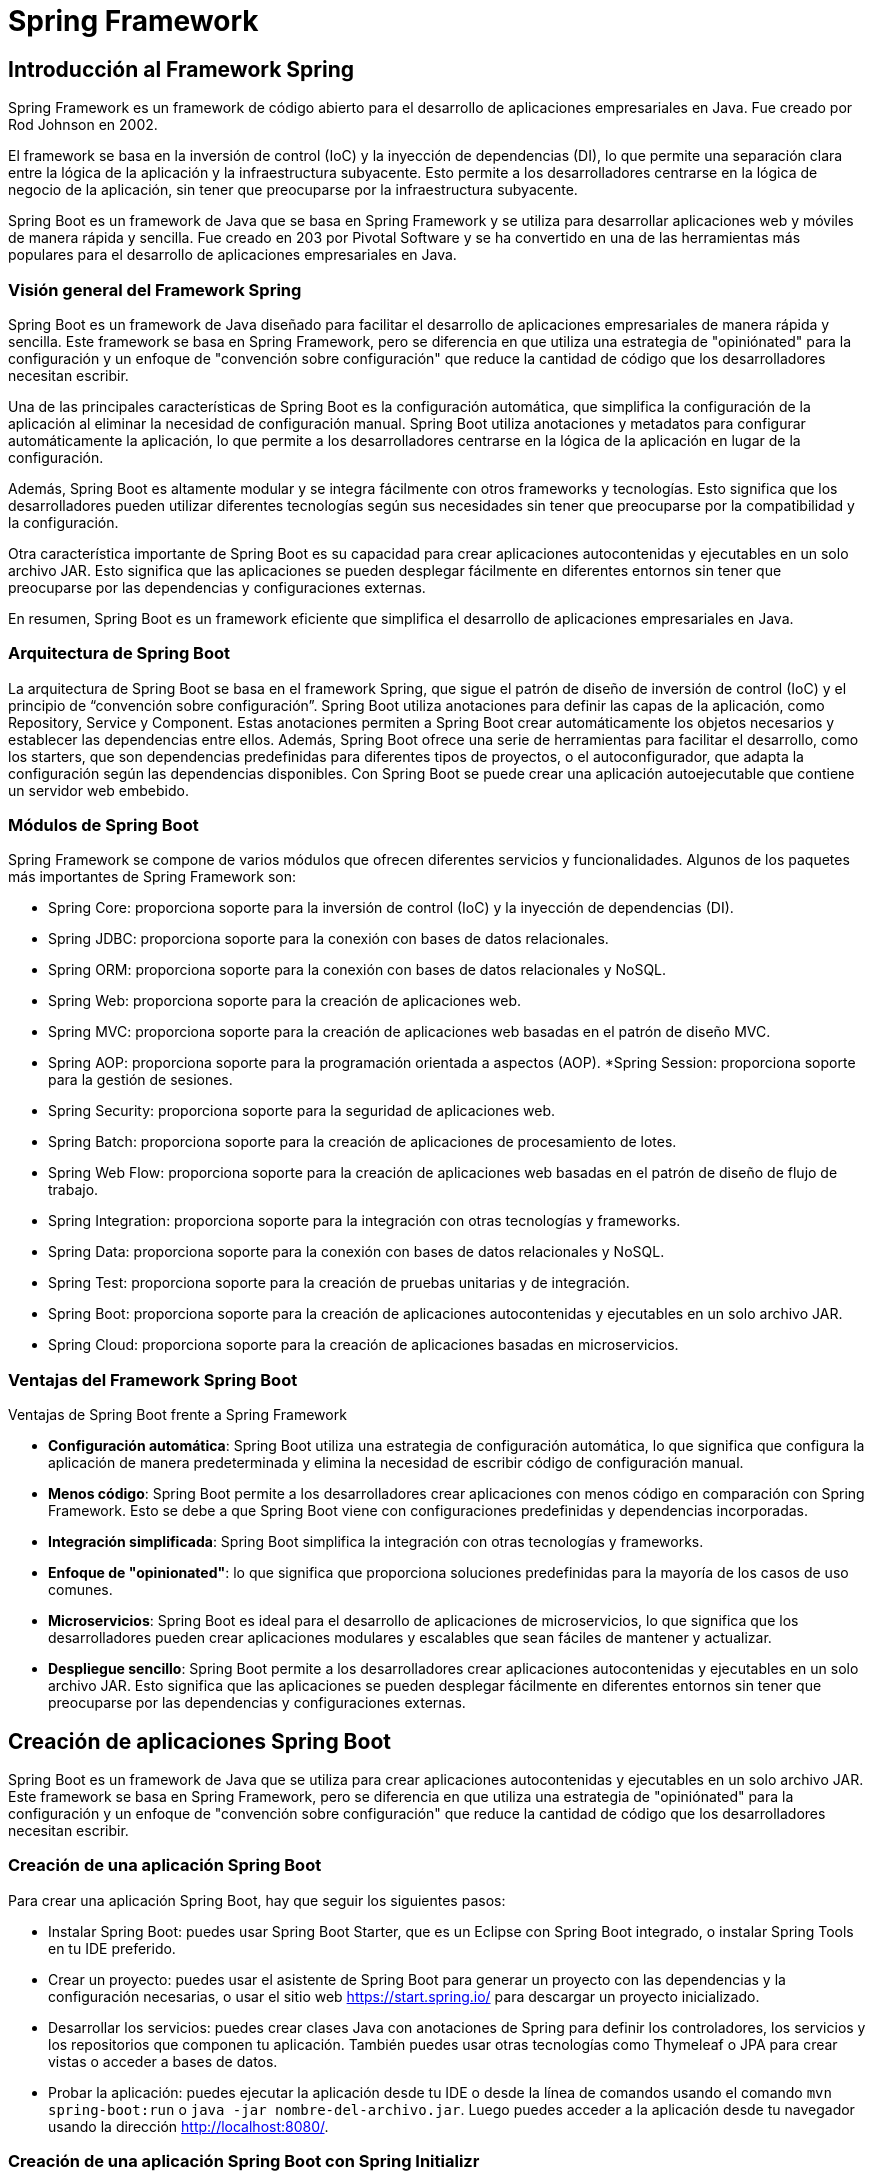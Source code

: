 :source-highlighter: highlightjs

= Spring Framework

== Introducción al Framework Spring

Spring Framework es un framework de código abierto para el desarrollo de aplicaciones empresariales en Java. Fue creado por Rod Johnson en 2002. 

El framework se basa en la inversión de control (IoC) y la inyección de dependencias (DI), lo que permite una separación clara entre la lógica de la aplicación y la infraestructura subyacente. Esto permite a los desarrolladores centrarse en la lógica de negocio de la aplicación, sin tener que preocuparse por la infraestructura subyacente. 

Spring Boot es un framework de Java que se basa en Spring Framework y se utiliza para desarrollar aplicaciones web y móviles de manera rápida y sencilla. Fue creado en 203 por Pivotal Software y se ha convertido en una de las herramientas más populares para el desarrollo de aplicaciones empresariales en Java.

=== Visión general del Framework Spring

Spring Boot es un framework de Java diseñado para facilitar el desarrollo de aplicaciones empresariales de manera rápida y sencilla. Este framework se basa en Spring Framework, pero se diferencia en que utiliza una estrategia de "opiniónated" para la configuración y un enfoque de "convención sobre configuración" que reduce la cantidad de código que los desarrolladores necesitan escribir.

Una de las principales características de Spring Boot es la configuración automática, que simplifica la configuración de la aplicación al eliminar la necesidad de configuración manual. Spring Boot utiliza anotaciones y metadatos para configurar automáticamente la aplicación, lo que permite a los desarrolladores centrarse en la lógica de la aplicación en lugar de la configuración.

Además, Spring Boot es altamente modular y se integra fácilmente con otros frameworks y tecnologías. Esto significa que los desarrolladores pueden utilizar diferentes tecnologías según sus necesidades sin tener que preocuparse por la compatibilidad y la configuración.

Otra característica importante de Spring Boot es su capacidad para crear aplicaciones autocontenidas y ejecutables en un solo archivo JAR. Esto significa que las aplicaciones se pueden desplegar fácilmente en diferentes entornos sin tener que preocuparse por las dependencias y configuraciones externas.

En resumen, Spring Boot es un framework eficiente que simplifica el desarrollo de aplicaciones empresariales en Java. 

=== Arquitectura de Spring Boot

La arquitectura de Spring Boot se basa en el framework Spring, que sigue el patrón de diseño de inversión de control (IoC) y el principio de “convención sobre configuración”. Spring Boot utiliza anotaciones para definir las capas de la aplicación, como Repository, Service y Component. Estas anotaciones permiten a Spring Boot crear automáticamente los objetos necesarios y establecer las dependencias entre ellos. Además, Spring Boot ofrece una serie de herramientas para facilitar el desarrollo, como los starters, que son dependencias predefinidas para diferentes tipos de proyectos, o el autoconfigurador, que adapta la configuración según las dependencias disponibles. Con Spring Boot se puede crear una aplicación autoejecutable que contiene un servidor web embebido.


=== Módulos de Spring Boot

Spring Framework se compone de varios módulos que ofrecen diferentes servicios y funcionalidades. Algunos de los paquetes más importantes de Spring Framework son:

* Spring Core: proporciona soporte para la inversión de control (IoC) y la inyección de dependencias (DI).
* Spring JDBC: proporciona soporte para la conexión con bases de datos relacionales.
* Spring ORM: proporciona soporte para la conexión con bases de datos relacionales y NoSQL.
* Spring Web: proporciona soporte para la creación de aplicaciones web.
* Spring MVC: proporciona soporte para la creación de aplicaciones web basadas en el patrón de diseño MVC.
* Spring AOP: proporciona soporte para la programación orientada a aspectos (AOP).
*Spring Session: proporciona soporte para la gestión de sesiones.
* Spring Security: proporciona soporte para la seguridad de aplicaciones web.
* Spring Batch: proporciona soporte para la creación de aplicaciones de procesamiento de lotes.
* Spring Web Flow: proporciona soporte para la creación de aplicaciones web basadas en el patrón de diseño de flujo de trabajo.
* Spring Integration: proporciona soporte para la integración con otras tecnologías y frameworks.
* Spring Data: proporciona soporte para la conexión con bases de datos relacionales y NoSQL.
* Spring Test: proporciona soporte para la creación de pruebas unitarias y de integración.
* Spring Boot: proporciona soporte para la creación de aplicaciones autocontenidas y ejecutables en un solo archivo JAR.
* Spring Cloud: proporciona soporte para la creación de aplicaciones basadas en microservicios.

=== Ventajas del Framework Spring Boot

.Ventajas de Spring Boot frente a Spring Framework
* *Configuración automática*: Spring Boot utiliza una estrategia de configuración automática, lo que significa que configura la aplicación de manera predeterminada y elimina la necesidad de escribir código de configuración manual.

* *Menos código*: Spring Boot permite a los desarrolladores crear aplicaciones con menos código en comparación con Spring Framework. Esto se debe a que Spring Boot viene con configuraciones predefinidas y dependencias incorporadas.

* *Integración simplificada*: Spring Boot simplifica la integración con otras tecnologías y frameworks.

* *Enfoque de "opinionated"*: lo que significa que proporciona soluciones predefinidas para la mayoría de los casos de uso comunes.

* *Microservicios*: Spring Boot es ideal para el desarrollo de aplicaciones de microservicios, lo que significa que los desarrolladores pueden crear aplicaciones modulares y escalables que sean fáciles de mantener y actualizar.

* *Despliegue sencillo*: Spring Boot permite a los desarrolladores crear aplicaciones autocontenidas y ejecutables en un solo archivo JAR. Esto significa que las aplicaciones se pueden desplegar fácilmente en diferentes entornos sin tener que preocuparse por las dependencias y configuraciones externas.

== Creación de aplicaciones Spring Boot

Spring Boot es un framework de Java que se utiliza para crear aplicaciones autocontenidas y ejecutables en un solo archivo JAR. Este framework se basa en Spring Framework, pero se diferencia en que utiliza una estrategia de "opiniónated" para la configuración y un enfoque de "convención sobre configuración" que reduce la cantidad de código que los desarrolladores necesitan escribir.

=== Creación de una aplicación Spring Boot

Para crear una aplicación Spring Boot, hay que seguir los siguientes pasos:

- Instalar Spring Boot: puedes usar Spring Boot Starter, que es un Eclipse con Spring Boot integrado, o instalar Spring Tools en tu IDE preferido.
- Crear un proyecto: puedes usar el asistente de Spring Boot para generar un proyecto con las dependencias y la configuración necesarias, o usar el sitio web https://start.spring.io/ para descargar un proyecto inicializado.
- Desarrollar los servicios: puedes crear clases Java con anotaciones de Spring para definir los controladores, los servicios y los repositorios que componen tu aplicación. También puedes usar otras tecnologías como Thymeleaf o JPA para crear vistas o acceder a bases de datos.
- Probar la aplicación: puedes ejecutar la aplicación desde tu IDE o desde la línea de comandos usando el comando `mvn spring-boot:run` o `java -jar nombre-del-archivo.jar`. Luego puedes acceder a la aplicación desde tu navegador usando la dirección http://localhost:8080/.

=== Creación de una aplicación Spring Boot con Spring Initializr

Para crear una aplicación Spring Boot con Spring Initializr, puedes seguir estos pasos:

- Accede al sitio web https://start.spring.io/.
- Elige si quieres usar Maven o Gradle para la construcción de tu proyecto.
- Especifica la versión de Spring Boot y de Java que quieres usar.
- Introduce los datos de tu proyecto, como el grupo, el artefacto, el nombre y la descripción.
- Selecciona las dependencias que necesitas para tu aplicación. Puedes buscarlas por nombre o por categoría.
- Haz clic en Generate para descargar el proyecto en un archivo ZIP.
- Extrae los archivos del ZIP en una carpeta local y abre el proyecto con tu IDE preferido.

=== Spring Boot con Maven

Para gestionar las tareas de compilación, ejecución, limpieza y testing en Spring Boot con Maven, puedes usar los siguientes comandos:

- Para compilar tu aplicación, usa el comando `mvn compile`.
- Para ejecutar tu aplicación, usa el comando `mvn spring-boot:run`. Asegúrate de estar en la carpeta del archivo JAR que se encuentra en la carpeta "target".
- Para limpiar tu proyecto, usa el comando `mvn clean`. Esto eliminará los archivos generados por la compilación.
- Para realizar los tests de tu aplicación, usa el comando `mvn test`. Puedes usar las anotaciones y funcionalidades que te proporciona Spring Boot para crear tests unitarios e integrados.
- mvn package: crea un archivo JAR con las clases compiladas y las dependencias.

.-El archivo POM de tu proyecto debe tener las siguientes dependencias:
[source,xml]
----
<dependency>
    <groupId>org.springframework.boot</groupId>
    <artifactId>spring-boot-starter-web</artifactId>
</dependency>
----

=== Spring Boot con Gradle

Para gestionar las tareas de compilación, ejecución, limpieza y testing en Spring Boot con Gradle, puedes usar los siguientes comandos:

- Para compilar tu aplicación, usa el comando `gradle build`. Este comando descargará las dependencias, construirá las clases, ejecutará los tests y empaquetará las clases en un archivo JAR.
- Para ejecutar tu aplicación, usa el comando `gradle bootRun`. Este comando ejecutará tu aplicación en forma explosionada.
- Para limpiar tu proyecto, usa el comando `gradle clean`. Este comando eliminará los archivos generados por la compilación.
- Para realizar los tests de tu aplicación, usa el comando `gradle test`. Puedes usar las anotaciones y funcionalidades que te proporciona Spring Boot para crear tests unitarios e integrados.

.El archivo build.gradle de tu proyecto debe tener las siguientes dependencias:
[source,gradle]
----
dependencies {
    implementation 'org.springframework.boot:spring-boot-starter-web'
}
----

== Spring Core

=== Visión general de Spring Core

Spring Core es el módulo central del framework Spring que proporciona las funcionalidades básicas para el desarrollo de aplicaciones Java empresariales. Spring Core se basa en el concepto de **inyección de dependencias**, que es un patrón de diseño que permite desacoplar los componentes de una aplicación y facilitar su configuración, reutilización y testing. Spring Core también ofrece otras características como el soporte para anotaciones, la gestión del ciclo de vida de los objetos, la integración con otras tecnologías y el acceso a recursos externos.

Spring Core es el motor del framework Spring y el fundamento sobre el que se construyen los demás módulos. Conocer Spring Core te permitirá aprovechar todo el potencial de esta plataforma para crear aplicaciones profesionales, escalables y mantenibles.

=== Inyección de dependencias

La inyección de dependencias en Spring Core es un patrón de diseño que permite que los objetos no sean responsables de crear e inicializar sus dependencias, sino que estas sean provistas por otro objeto. En el caso de Spring, ese objeto es el **contenedor IoC**, que es el encargado de gestionar el ciclo de vida y la configuración de los objetos que forman parte de la aplicación.

La inyección de dependencias en Spring Core se puede realizar mediante diferentes modos, como el uso de anotaciones, archivos XML o clases Java. El modo más común y recomendado es mediante anotaciones, que son etiquetas que se colocan sobre las clases o los atributos para indicar al contenedor IoC cómo debe crear e inyectar las dependencias.

=== Inversión de control

La inversión de control (IoC) es un patrón de diseño que consiste en delegar el control de la creación, inicialización y conexión de los objetos de una aplicación a un objeto externo llamado **contenedor**. El contenedor se encarga de gestionar el ciclo de vida y la configuración de los objetos, que son llamados **beans**, y proveerlos cuando sean necesarios a través de la **inyección de dependencias**.

En Spring Boot, el contenedor IoC está representado por la interfaz **ApplicationContext**, que se puede configurar mediante anotaciones, archivos XML o clases Java. El contenedor IoC lee la configuración y crea e inyecta los beans según las anotaciones o las definiciones que se hayan especificado.

La inversión de control en Spring Boot permite desacoplar los componentes de una aplicación y facilitar su reutilización, testing y mantenimiento. Además, permite aprovechar las características adicionales que ofrece el framework Spring a través del tiempo de vida de los objetos.

=== Principales anotaciones de Spring Core

.Las principales anotaciones de Spring Core son las siguientes:
- `@SpringBootApplication`: indica que una clase es la principal de una aplicación spring boot y habilita la configuración automática, el escaneo de componentes y otras características.
- `@Configuration`: indica que una clase define beans adicionales o importa otras clases de configuración para el contexto de spring.
- `@EnableAutoConfiguration`: indica que se debe usar el mecanismo de configuración automática de spring boot para inferir los beans necesarios según las dependencias del classpath.
- `@ComponentScan`: indica el paquete o los paquetes donde buscar beans anotados con @Component, @Repository, @Service o @Controller.
- `@Component`: indica que una clase es un componente gestionado por el contenedor IoC y puede ser inyectado como una dependencia.
- `@Autowired`: indica que un atributo debe ser inyectado con una instancia del tipo adecuado creada por el contenedor IoC.
- `@Qualifier`: indica el nombre específico del componente que se quiere inyectar cuando hay más de uno del mismo tipo.
- `@Value`: indica que un atributo debe ser inyectado con un valor literal o una expresión.
- `@Required`: se aplica a un método setter y indica que el bean anotado debe llenarse en el momento de la configuración con la propiedad requerida, de lo contrario arroja una excepción BeanInitilizationException.

Además, existen otras anotaciones que son especializaciones de `@Component` y que categorizan los componentes según su responsabilidad. Estas son:

- `@Controller`: indica que una clase es un controlador web y puede manejar peticiones HTTP.
- `@Service`: indica que una clase es un servicio de negocio y contiene la lógica de aplicación.
- `@Repository`: indica que una clase es un repositorio de datos y puede acceder a la capa de persistencia.

.Un ejemplo de una clase que se inyecta en otra clase mediante anotaciones:
[source,java]
----
//Clase principal de la aplicación
@SpringBootApplication //Indica que es la clase principal y habilita la configuración automática y el escaneo de componentes
public class Aplicacion {

    public static void main(String[] args) {
        SpringApplication.run(Aplicacion.class, args); //Inicia la aplicación spring boot
    }
}

//Clase de configuración
@Configuration //Indica que define beans adicionales o importa otras clases de configuración
public class Configuracion {

    @Bean //Indica que el método devuelve un bean que debe ser registrado en el contexto de spring
    public Servicio servicio() {
        return new Servicio(); //Crea una instancia del servicio
    }
}

//Clase de servicio
@Service //Indica que es un bean de la capa de negocio
public class Servicio {

    public String saludo() {
        return "Hola desde el servicio"; //Devuelve un saludo
    }
}

//Clase de controlador
@Controller //Indica que es un controlador para spring MVC
public class Controlador {

    @Autowired //Indica que la propiedad debe ser inyectada con otro bean de spring (en este caso el servicio)
    private Servicio servicio;

    @GetMapping("/") //Indica que el método maneja las peticiones GET a la ruta "/"
    public String inicio(Model model) {
        model.addAttribute("saludo", servicio.saludo()); //Añade el saludo del servicio al modelo
        return "inicio"; //Devuelve el nombre de la vista a mostrar (en este caso "inicio.html")
    }
}
----


== Spring Web

=== Visión general de Spring Web
De acuerdo, puedo darte una visión general del paquete Spring Web en el framework Spring Boot. Según los resultados de búsqueda¹²³, el paquete Spring Web es uno de los starters que ofrece Spring Boot para facilitar el desarrollo de aplicaciones web con Spring. Al incluir este paquete en el proyecto, se obtienen las siguientes ventajas:

- Se configura automáticamente un servidor web embebido (por defecto Tomcat) que se puede arrancar con un solo comando.
- Se habilita el soporte para las anotaciones de Spring MVC y se registran automáticamente los controladores y otros componentes web.
- Se proporciona una integración con otras tecnologías web como Thymeleaf, JSP o JSF.
- Se simplifica la seguridad web con la integración de Spring Security y Azure Active Directory.

El paquete Spring Web es una forma rápida y sencilla de crear aplicaciones web con Spring Boot sin tener que configurar manualmente muchos aspectos. Puedes encontrar más información sobre el paquete Spring Web en la documentación oficial⁴.

=== Anotaciones de Spring Web

.Las principales anotaciones de Spring Web son las siguientes:
- **@RequestMapping**: Esta anotación marca los métodos controladores dentro de las clases @Controller y se puede configurar usando path, name o value para indicar a qué URL se asigna el método.
- **@GetMapping**, **@PostMapping**, **@PutMapping**, **@DeleteMapping**, **@PatchMapping**: Estas anotaciones son alias de @RequestMapping con diferentes métodos HTTP y se utilizan para asignar métodos controladores a diferentes rutas URL según el tipo de solicitud.
- **@PathVariable**: Esta anotación se utiliza para vincular una parte de la URL a un parámetro del método controlador.
- **@RequestParam**: Esta anotación se utiliza para vincular un parámetro de consulta o un parámetro de formulario a un parámetro del método controlador.
- **@RequestBody**: Esta anotación se utiliza para vincular el cuerpo de la solicitud HTTP a un objeto en el método controlador.

- **@ResponseBody**: Si marcamos un método controlador con @ResponseBody, Spring trata el resultado del método como la respuesta misma y lo convierte al formato adecuado según el tipo de contenido de la solicitud.
- **@ExceptionHandler**: Con esta anotación, podemos declarar un método personalizado para manejar los errores que se produzcan en los métodos controladores y devolver una respuesta adecuada al cliente.
- **@ResponseStatus**: Podemos especificar el estado HTTP deseado de la respuesta si anotamos un método controlador con esta anotación. También podemos usarla junto con @ExceptionHandler para indicar el estado HTTP del error.

=== Ejemplo de aplicación web con Spring Boot

.Ejemplo de aplicación web con Spring Boot:
[source,java]
----
@SpringBootApplication
public class Aplicacion {

    public static void main(String[] args) {
        SpringApplication.run(Aplicacion.class, args);
    }
}

@Controller
public class Controlador {

    @GetMapping("/")
    public String inicio(Model model) {
        model.addAttribute("saludo", "Hola desde el controlador");
        return "inicio";
    }
}
----

.Un ejemplo del uso de la anotación @RequestMapping:
[source,java]
----
@Controller
@RequestMapping("/users")
public class UserController {

    // GET /users -> devuelve una lista de usuarios
    @RequestMapping(method = RequestMethod.GET)
    public String getUsers(Model model) {
        List<User> users = userService.getUsers();
        model.addAttribute("users", users);
        return "users";
    }

    // POST /users -> crea un nuevo usuario
    @RequestMapping(method = RequestMethod.POST)
    public String createUser(@ModelAttribute User user) {
        userService.createUser(user);
        return "redirect:/users";
    }

    // PUT /users/{id} -> actualiza un usuario existente
    @RequestMapping(value = "/{id}", method = RequestMethod.PUT)
    public String updateUser(@PathVariable Long id, @ModelAttribute User user) {
        userService.updateUser(id, user);
        return "redirect:/users";
    }

    // DELETE /users/{id} -> elimina un usuario existente
    @RequestMapping(value = "/{id}", method = RequestMethod.DELETE)
    public String deleteUser(@PathVariable Long id) {
        userService.deleteUser(id);
        return "redirect:/users";
    }
}
----

.Un ejemplo del uso de las anotaciones @GetMapping, @PostMapping, @PutMapping y @DeleteMapping:
[source,java]
----
@RestController
@RequestMapping("/users")
public class UserController {
    
    private List<User> users = new ArrayList<>();
    
    //Obtener todos los usuarios
    @GetMapping("/")
    public List<User> getUsers() {
        return users;
    }
    
    //Obtener un usuario por su ID
    @GetMapping("/{id}")
    public User getUserById(@PathVariable int id) {
        return users.stream()
                .filter(user -> user.getId() == id)
                .findFirst()
                .orElse(null);
    }
    
    //Agregar un nuevo usuario
    @PostMapping("/")
    public User addUser(@RequestBody User user) {
        users.add(user);
        return user;
    }
    
    //Actualizar un usuario existente
    @PutMapping("/{id}")
    public User updateUser(@PathVariable int id, @RequestBody User updatedUser) {
        User user = getUserById(id);
        if (user != null) {
            user.setName(updatedUser.getName());
            user.setEmail(updatedUser.getEmail());
        }
        return user;
    }
    
    //Eliminar un usuario
    @DeleteMapping("/{id}")
    public User deleteUser(@PathVariable int id) {
        User user = getUserById(id);
        if (user != null) {
            users.remove(user);
        }
        return user;
    }
    
    //Actualizar parcialmente un usuario
    @PatchMapping("/{id}")
    public User partialUpdateUser(@PathVariable int id, @RequestBody Map<String, Object> updates) {
        User user = getUserById(id);
        if (user != null) {
            updates.forEach((key, value) -> {
                switch (key) {
                    case "name":
                        user.setName((String) value);
                        break;
                    case "email":
                        user.setEmail((String) value);
                        break;
                }
            });
        }
        return user;
    }
}
----

=== Validación de datos

La validación de datos es un proceso que se utiliza para verificar que los datos de entrada sean correctos y cumplan con los requisitos establecidos. Por ejemplo, si tenemos un formulario de registro de usuarios, podemos usar la validación de datos para verificar que el nombre de usuario no esté vacío, que la contraseña tenga al menos 8 caracteres, que el correo electrónico tenga un formato válido, etc.

Spring Boot proporciona una serie de anotaciones que podemos usar para validar los datos de entrada en los métodos controladores. Estas anotaciones se pueden aplicar a los parámetros de los métodos controladores o a los campos de los objetos de modelo.

.Las anotaciones de validación de datos numéricos son:
- **@NotNull**: El campo no puede ser nulo.
- **@NotEmpty**: El campo no puede ser nulo ni vacío.
- **@NotBlank**: El campo no puede ser nulo ni estar en blanco.
- **@Size**: El campo debe tener un tamaño entre los valores especificados.
- **@Min**: El campo debe tener un valor mayor o igual al especificado.
- **@Max**: El campo debe tener un valor menor o igual al especificado.
- **@Valid**: El campo debe ser válido.
- **@DecimalMax**: El campo debe tener un valor menor o igual al especificado.
- **@DecimalMin**: El campo debe tener un valor mayor o igual al especificado.
- **@Digits**: El campo debe tener un número de dígitos (enteros y decimales) menor o igual al especificado.
- **@Negative**: El campo debe tener un valor negativo.
- **@NegativeOrZero**: El campo debe tener un valor negativo o cero.
- **@Positive**: El campo debe tener un valor positivo.
- **@PositiveOrZero**: El campo debe tener un valor positivo o cero.

.Las anotaciones de validación de datos de cadena son:
- **@Email**: El campo debe tener un formato de correo electrónico válido.
- **@Pattern**: El campo debe coincidir con el patrón especificado.
- **@URL**: El campo debe tener un formato de URL válido.
- **@NotBlank**: El campo no puede ser nulo ni estar en blanco.
- **@NotEmpty**: El campo no puede ser nulo ni vacío.
- **@Size**: El campo debe tener un tamaño entre los valores especificados.

.Las anotaciones de validación de datos de fecha son:
- **@Future**: El campo debe ser una fecha futura.
- **@FutureOrPresent**: El campo debe ser una fecha futura o la fecha actual.
- **@Past**: El campo debe ser una fecha pasada.
- **@PastOrPresent**: El campo debe ser una fecha pasada o la fecha actual.

.Las anotaciones de validación de datos de tipo booleano son:
- **@AssertTrue**: El campo debe ser verdadero.
- **@AssertFalse**: El campo debe ser falso.

.Un ejemplo de validación de datos con anotaciones:
[source,java]
----
@RestController
@RequestMapping("/users")
public class UserController {
    
    private List<User> users = new ArrayList<>();
    
    //Obtener todos los usuarios
    @GetMapping("/")
    public List<User> getUsers() {
        return users;
    }
    
    //Obtener un usuario por su ID
    @GetMapping("/{id}")
    public User getUserById(@PathVariable int id) {
        return users.stream()
                .filter(user -> user.getId() == id)
                .findFirst()
                .orElse(null);
    }
    
    //Agregar un nuevo usuario
    @PostMapping("/")
    public User addUser(@RequestBody @Valid User user) {
        users.add(user);
        return user;
    }
    
    //Actualizar parcialmente un usuario
    @PatchMapping("/{id}")
    public User partialUpdateUser(@PathVariable int id, @RequestBody @Valid Map<String, Object> updates) {
        User user = getUserById(id);
        if (user != null) {
            updates.forEach((key, value) -> {
                switch (key) {
                    case "name":
                        user.setName((String) value);
                        break;
                    case "email":
                        user.setEmail((String) value);
                        break;
                }
            });
        }
        return user;
    }
}
----

.Donde User.java es:
[source,java]
----
public class User {
    
    private int id;
    @NotBlank
    private String name;
    @Email
    private String email;
    
    //Constructores, getters y setters
}
----

.Un ejemplo de Entity con muchas de las anotaciones de validación de datos que se pueden usar:
[source,java]
----
@Entity
@Table(name = "users")
public class User {
    
    @Id
    @GeneratedValue(strategy = GenerationType.IDENTITY)
    private int id;
    
    @NotBlank
    @Size(min = 3, max = 50)
    private String name;
    
    @NotBlank
    @Size(min = 3, max = 50)
    @Email
    private String email;
    
    @NotBlank
    @Size(min = 8, max = 100)
    private String password;
    
    @NotNull
    @Min(18)
    @Max(100)
    private int age;
    
    @NotNull
    @PastOrPresent
    private LocalDate birthDate;
    
    @NotNull
    @AssertTrue
    private boolean terms;
    
    //Constructores, getters y setters
}
----

=== Manejo de errores

Cuando se produce un error en la aplicación, Spring Boot devuelve una respuesta HTTP con un código de estado de error y un mensaje de error. Por ejemplo, si intentamos obtener un usuario que no existe, Spring Boot devuelve una respuesta HTTP con el código de estado 404 (Not Found) y el mensaje de error "User not found".

.Tenemos dos opciones para manejar los errores:
- **Manejo de errores con @ExceptionHandler**
- **Manejo de errores con ResponseEntity**

==== Manejo de errores con @ExceptionHandler
@ExceptionHandler en Spring es una anotación que nos permite manejar excepciones específicas que se lanzan en un controlador de Spring. Esta anotación se utiliza para capturar excepciones específicas y proporcionar una respuesta personalizada al cliente, en lugar de simplemente lanzar la excepción y mostrar el mensaje de error predeterminado.

Podemos la anotación @ControllerAdvice para crear un manejador de excepciones global para nuestra aplicación. Dentro de este manejador, podemos crear un método que se ejecutará cuando se produzca una excepción de tipo 'MiExcepcion'.

.Un ejemplo de manejo de errores:
[source,java]
----
@ControllerAdvice
public class ManejadorExcepciones {
    
    @ExceptionHandler(MiExcepcion.class)
    @ResponseStatus(HttpStatus.INTERNAL_SERVER_ERROR)
    @ResponseBody
    public String manejarMiExcepcion(MiExcepcion ex) {
        return "Ocurrió un error al procesar la solicitud: " + ex.getMessage();
    }
}

@Controller
@RequestMapping("/users")
public class UserController {
    
    //Obtener un usuario por su ID
    @GetMapping("/{id}")
    public User getUserById(@PathVariable int id) {
        if (id == 1) {
            throw new MiExcepcion("El usuario con ID 1 no existe");
        }
        return users.stream()
                .filter(user -> user.getId() == id)
                .findFirst()
                .orElse(null);
    }
}
----

==== Manejo de errores con ResponseEntity

ResponseEntity en Spring es una clase que representa la respuesta HTTP que se envía al cliente. Esta clase es muy útil cuando queremos personalizar la respuesta que se envía al cliente, ya que nos permite configurar el código de estado HTTP, las cabeceras y el cuerpo de la respuesta.

La forma más común de utilizar ResponseEntity es devolverla desde un controlador de Spring. Por ejemplo, supongamos que tenemos un controlador que recibe una solicitud HTTP POST para crear un nuevo recurso. Si la solicitud es válida, el controlador crea el recurso y devuelve una respuesta HTTP con el código de estado 201 (Created) y el recurso creado en el cuerpo de la respuesta. Si la solicitud no es válida, el controlador devuelve una respuesta HTTP con el código de estado 400 (Bad Request) y el mensaje de error en el cuerpo de la respuesta.

.Un ejemplo de manejo de errores:
[source,java]
----
import org.springframework.http.HttpStatus;
import org.springframework.http.ResponseEntity;
import org.springframework.validation.BindingResult;
import org.springframework.web.bind.annotation.*;

import javax.validation.Valid;

@RestController
@RequestMapping("/api")
public class EjemploController {

    @PostMapping("/ejemplo")
    public ResponseEntity<String> crearEjemplo(@Valid @RequestBody EjemploDto ejemploDto, BindingResult bindingResult) {
        if (bindingResult.hasErrors()) {
            String mensajeError = bindingResult.getFieldErrors().stream()
                    .map(error -> error.getField() + " " + error.getDefaultMessage())
                    .reduce("", (acumulado, mensaje) -> acumulado + mensaje + ", ");
            mensajeError = mensajeError.substring(0, mensajeError.length() - 2); // eliminamos la última coma y el espacio
            return ResponseEntity.status(HttpStatus.BAD_REQUEST).body("Error de validación: " + mensajeError);
        }
        
        // Código para guardar el ejemplo en la base de datos o realizar cualquier otra operación
        
        return ResponseEntity.status(HttpStatus.CREATED).body("Ejemplo creado con éxito");
    }
}
----

== Spring Data

=== Visión general de Spring Data

Spring Data es un subproyecto de Spring Framework que proporciona un conjunto de bibliotecas y herramientas para simplificar el acceso a los datos de diferentes tipos de bases de datos, como bases de datos relacionales y no relacionales.

El objetivo principal de Spring Data es abstraer la complejidad del acceso a los datos y proporcionar una API coherente y fácil de usar para interactuar con diferentes bases de datos. Esto significa que los desarrolladores pueden concentrarse en la lógica de negocio en lugar de preocuparse por cómo acceder a los datos.

Spring Data proporciona una amplia gama de funcionalidades, desde la creación de repositorios que permiten realizar operaciones CRUD (crear, leer, actualizar y eliminar) de forma rápida y fácil, hasta la implementación de consultas complejas con lenguajes específicos de la base de datos.

Además, Spring Data es altamente personalizable y extensible, lo que significa que puedes adaptarlo a tus necesidades específicas. Por ejemplo, puedes agregar tus propios métodos de consulta personalizados o usar tus propias anotaciones para mapear tus entidades de dominio a la base de datos.

En resumen, Spring Data es una herramienta muy útil para simplificar el acceso a los datos en aplicaciones de Spring. Al utilizar Spring Data, puedes escribir menos código, reducir la complejidad y aumentar la productividad.

.Tipos de acceso a los datos en Spring Data
* *JPA*: Java Persistence API (JPA) es una especificación de Java que define cómo acceder a los datos de una base de datos relacional. JPA se utiliza para mapear objetos Java a tablas de una base de datos relacionales y viceversa. JPA proporciona una API para realizar operaciones CRUD (crear, leer, actualizar y eliminar) en una base de datos relacionales.
* *JPQL*: Java Persistence Query Language (JPQL) es un lenguaje de consulta orientado a objetos que se utiliza para realizar consultas en bases de datos relacionales. JPQL es similar a SQL, pero está orientado a objetos y utiliza nombres de clases y atributos en lugar de nombres de tablas y columnas. JPQL se utiliza para realizar consultas en bases de datos relacionales que utilizan el estándar JPA (Java Persistence API) para el mapeo objeto-relacional (ORM).
* *Criteria API*: Criteria Query es una API de Java que se utiliza para construir consultas de forma programática. Criteria Query es una alternativa a JPQL que permite construir consultas de forma dinámica y flexible. 

=== Anotaciones de Spring Data

.Las anotaciones de Spring Data:
* @Repository: Anota una clase que proporciona el mecanismo de persistencia para trabajar con una base de datos. Esta anotación es opcional, pero se recomienda su uso para facilitar la inyección de dependencias y la transparencia transaccional.
* @Table: Anota una clase que representa una tabla en una base de datos relacional. Esta anotación es utilizada por el ORM (Object-Relational Mapping) para mapear los objetos Java a las tablas de la base de datos.
* @Entity: Anota una clase que representa una tabla en una base de datos relacional. Esta anotación es utilizada por el ORM (Object-Relational Mapping) para mapear los objetos Java a las tablas de la base de datos.
* @Id: Anota el atributo que se utilizará como clave primaria en una tabla de base de datos. Esta anotación es necesaria para que el ORM pueda identificar los registros de la tabla.
* @GeneratedValue: Anota el atributo que será generado automáticamente por la base de datos cuando se inserte un nuevo registro. Esta anotación se utiliza en combinación con @Id.
* @Column: Anota un atributo que representa una columna en una tabla de base de datos. Esta anotación es utilizada por el ORM para mapear los atributos de la clase a las columnas de la tabla.
* @Transient: Anota un atributo que no se debe mapear a una columna en la tabla de base de datos. Esta anotación se utiliza en combinación con @Column.
* @Transactional: Anota un método o una clase que ejecuta operaciones transaccionales. Esta anotación asegura que todas las operaciones en el método o la clase se ejecuten en una única transacción.
* @Query: Anota un método que ejecuta una consulta personalizada. Esta anotación se utiliza en combinación con @Modifying para ejecutar consultas de actualización.
* @Modifying: Anota un método que ejecuta una consulta de actualización. Esta anotación se utiliza en combinación con @Query para ejecutar consultas personalizadas.
* @Param: Anota un parámetro de un método que ejecuta una consulta personalizada. Esta anotación se utiliza en combinación con @Query para ejecutar consultas personalizadas.

=== JPA

Data JPA es una biblioteca o framework de Java que proporciona una abstracción de alto nivel para interactuar con bases de datos relacionales utilizando la tecnología Java Persistence API (JPA). JPA es una especificación de Java EE para el mapeo objeto-relacional (ORM), que permite a los desarrolladores trabajar con bases de datos relacionales utilizando objetos Java en lugar de SQL directamente.

Data JPA agrega una capa de abstracción adicional en la parte superior de JPA para facilitar la interacción con las bases de datos y reducir la cantidad de código que se debe escribir para realizar operaciones de base de datos. Proporciona características como la creación automática de consultas a partir de métodos de repositorio, la gestión de transacciones y la especificación de consultas personalizadas.

Data JPA se puede utilizar en combinación con cualquier implementación de JPA, como Hibernate o EclipseLink, y es compatible con una variedad de bases de datos relacionales como MySQL, PostgreSQL, Oracle y SQL Server, entre otras.

==== Realizar consultas con JPA

Para realizar consultas con JPA, debes crear una interfaz que extienda la interfaz CrudRepository. Esta interfaz proporciona una serie de métodos para realizar operaciones CRUD (crear, leer, actualizar y eliminar) en una base de datos.

.Los métodos de la interfaz CrudRepository:
* *save*: Este método se utiliza para guardar un objeto en la base de datos. Si el objeto ya existe en la base de datos, se actualizará. Si el objeto no existe en la base de datos, se creará un nuevo registro.
* *findById*: Este método se utiliza para buscar un objeto en la base de datos utilizando su clave primaria.
* *findAll*: Este método se utiliza para recuperar todos los objetos de una tabla.
* *deleteById*: Este método se utiliza para eliminar un objeto de la base de datos utilizando su clave primaria.
* *delete*: Este método se utiliza para eliminar un objeto de la base de datos.

.Los métodos de búsqueda personalizados:
* *findByNombre*: Este método se utiliza para buscar un objeto en la base de datos utilizando el atributo nombre.
* *findByNombreAndApellido*: Este método se utiliza para buscar un objeto en la base de datos utilizando el atributo nombre y apellido.
* *findByNombreOrApellido*: Este método se utiliza para buscar un objeto en la base de datos utilizando el atributo nombre o apellido.
* *findByNombreOrderByApellido*: Este método se utiliza para buscar un objeto en la base de datos utilizando el atributo nombre y ordenar los resultados por el atributo apellido.
* *findByNombreNot*: Este método se utiliza para buscar un objeto en la base de datos utilizando el atributo nombre y excluyendo los resultados que coincidan con el atributo nombre.
* *findByNombreLike*: Este método se utiliza para buscar un objeto en la base de datos utilizando el atributo nombre y buscando los resultados que coincidan con el atributo nombre.
* *findByNombreStartingWith*: Este método se utiliza para buscar un objeto en la base de datos utilizando el atributo nombre y buscando los resultados que coincidan con el atributo nombre al comienzo de la cadena.
* *findByNombreEndingWith*: Este método se utiliza para buscar un objeto en la base de datos utilizando el atributo nombre y buscando los resultados que coincidan con el atributo nombre al final de la cadena.
* *findByNombreContaining*: Este método se utiliza para buscar un objeto en la base de datos utilizando el atributo nombre y buscando los resultados que coincidan con el atributo nombre en cualquier parte de la cadena.
* *findByNombreIn*: Este método se utiliza para buscar un objeto en la base de datos utilizando el atributo nombre y buscando los resultados que coincidan con el atributo nombre en una lista de valores.

.Para implementar consultas con JPA:
- Crea una interfaz que extienda la interfaz JpaRepository.
- Anota la interfaz con @Repository para indicar que es un repositorio.
- Crea un método que devuelva un objeto de la entidad que se desea buscar.

.Definiendo un interfaz de repositorio con varios métodos de búsqueda personalizados:
[source,java]
----
@Repository
public interface UserRepository extends JpaRepository<User, Long> {
    User findByEmail(String email);
    User findByEmailAndName(String email, String name);
    User findByEmailOrName(String email, String name);
    User findByEmailOrderByLastName(String email);
    User findByEmailNot(String email);
}
----

.La clase del servicio:
[source,java]
----
@Service
public class UserService {
    @Autowired
    private UserRepository userRepository;

    public User findByEmail(String email) {
        return userRepository.findByEmail(email);
    }

    @Transactional
    public addUser(User user) {
        userRepository.save(user);
    }
}
----

=== JPQL 

las consultas JPQL permiten realizar peticiones orientadas a objetos en una base de datos relacional utilizando JPA. A diferencia de SQL, las consultas JPQL se realizan sobre entidades y sus atributos, lo que permite a los desarrolladores trabajar con objetos Java directamente.

.Aquí hay algunos conceptos clave a tener en cuenta al trabajar con consultas JPQL:
* *Entidades*: Las entidades son clases Java que representan tablas de base de datos. Las consultas JPQL se realizan sobre entidades.
* *Atributos*: Los atributos son variables dentro de una entidad que representan columnas en la base de datos.
 *Clausulas: Las cláusulas son palabras clave utilizadas en una consulta para definir lo que se busca. Las cláusulas comunes incluyen SELECT, FROM, WHERE, ORDER BY, y GROUP BY.
* *Parámetros*: Los parámetros se utilizan para proporcionar valores dinámicos a las consultas. Los parámetros se indican en la consulta utilizando la sintaxis ":" seguida del nombre del parámetro.
* *Funciones*: Las funciones son expresiones que se aplican a los atributos de las entidades para realizar cálculos o manipulaciones de datos. Las funciones comunes incluyen AVG, MAX, MIN, COUNT, y SUM.
* *Resultados*: Los resultados de las consultas JPQL son objetos Java que se pueden utilizar en el código de la aplicación.

.Las anotaciones de JPQL:
* *@Query*: Anota un método de un repositorio para indicar que se debe ejecutar una consulta JPQL. Esta anotación se utiliza para definir consultas JPQL personalizadas.
* *@Param*: Anota un parámetro de un método de un repositorio para indicar que se debe utilizar como parámetro en una consulta JPQL. Esta anotación se utiliza para definir consultas JPQL personalizadas.
* *@Modifying*: Anota un método de un repositorio para indicar que se debe ejecutar una consulta JPQL que modifica los datos. Esta anotación se utiliza para definir consultas JPQL personalizadas.

.Ejemplo de consulta JPQL:
[source,java]
----
public interface ProductoRepository extends JpaRepository<Producto, Long> {
    @Query("SELECT p FROM Producto p WHERE p.precio > :precio")
    List<Producto> buscarPorPrecioMayorQue(@Param("precio") Double precio);
}
----

.Ejemplo de consulta JPQL con @Modifying:
[source,java]
----
public interface ProductoRepository extends JpaRepository<Producto, Long> {
    @Modifying
    @Query("UPDATE Producto p SET p.precio = :precio WHERE p.id = :id")
    void actualizar(@Param("id") Long id, @Param("precio") Double precio);
}
----

.Un ejemplo de un servicio que utiliza un repositorio para realizar consultas JPQL:
[source,java]
----
@Service
public class ProductoService {
    @Autowired
    private ProductoRepository productoRepository;

    public List<Producto> buscarPorPrecioMayorQue(Double precio) {
        return productoRepository.buscarPorPrecioMayorQue(precio);
    }

    @Transactional
    public void actualizarPrecio(Long id, Double precio) {
        productoRepository.actualizar(id, precio);
    }
}
----

=== Criteria API

La API de Criteria es una API de bajo nivel que se utiliza para construir consultas programáticamente. La API de Criteria se utiliza a menudo para construir consultas dinámicas que pueden cambiar en tiempo de ejecución.



=== Hibernate
Hibernate es un framework de mapeo objeto-relacional (ORM) que se utiliza comúnmente en aplicaciones de Java. Es una implementación de la especificación Java Persistence API (JPA) y proporciona una forma de interactuar con bases de datos relacionales utilizando objetos Java.

En el contexto de Spring, Hibernate se utiliza a menudo como implementación de JPA para acceder a bases de datos relacionales. Spring proporciona una capa adicional de abstracción sobre JPA y Hibernate, facilitando su integración en una aplicación de Spring.

Para utilizar Hibernate con Spring, se debe configurar un EntityManagerFactory, que es una fábrica de objetos EntityManager. EntityManager es una interfaz de JPA que permite realizar operaciones de lectura y escritura en la base de datos utilizando objetos Java.

==== Anotaciones de Hibernate
Hibernate proporciona varias anotaciones que se pueden utilizar para definir las entidades y sus relaciones. Estas anotaciones se utilizan para definir las entidades y sus relaciones en una aplicación de Spring

.Anotaciones principales de Hibernate:
* *@Entity*: se utiliza para marcar una clase como entidad persistente, lo que significa que se puede almacenar en una base de datos.
* *@Table*: se utiliza para especificar el nombre de la tabla de la base de datos correspondiente a la entidad.
* *@Id*: se utiliza para marcar el campo que actúa como identificador de la entidad.
* *@GeneratedValue*: se utiliza para especificar cómo se generará el valor del identificador de la entidad.
* *@Column*: se utiliza para especificar el mapeo de un campo de la entidad a una columna de la tabla de la base de datos.
* *@Transient*: se utiliza para marcar un campo de la entidad como no persistente, lo que significa que no se almacenará en la base de datos.
* *@Embeddable*: se utiliza para marcar una clase como incrustable, lo que significa que se puede usar como tipo de campo en otra entidad.
* *@Embedded*: se utiliza para especificar un campo incrustado en una entidad.
* *@Temporal*: se utiliza para especificar el tipo de fecha o hora que se almacenará en una columna de la base de datos.

.Un ejemplo de @Embeddable y @Embedded:
[source,java]
----
@Entity
@Table(name = "users")
public class User {
    @Id
    @GeneratedValue(strategy = GenerationType.IDENTITY)
    private Long id;

    @Column(name = "first_name")
    private String firstName;

    @Column(name = "last_name")
    private String lastName;

    @Embedded
    private Address address;

    // Getters and setters
}

@Embeddable
public class Address {
    @Column(name = "street")
    private String street;

    @Column(name = "city")
    private String city;

    @Column(name = "state")
    private String state;

    @Column(name = "zip_code")
    private String zipCode;

    // Getters and setters
}
----




.Para establecer relaciones entre entidades en Spring con Hibernate, se utilizan las siguientes anotaciones:
* *@OneToOne*: Esta anotación se utiliza para establecer una relación uno-a-uno entre dos entidades. Se utiliza para indicar que una entidad tiene una relación con otra entidad de forma que una instancia de una entidad sólo puede estar asociada con una única instancia de la otra entidad.
* *@OneToMany*: Esta anotación se utiliza para establecer una relación uno-a-muchos entre dos entidades. Se utiliza para indicar que una entidad tiene una colección de instancias de otra entidad.
* *@ManyToOne*: Esta anotación se utiliza para establecer una relación muchos-a-uno entre dos entidades. Se utiliza para indicar que varias instancias de una entidad pueden estar asociadas con una única instancia de otra entidad.
* *@ManyToMany*: Esta anotación se utiliza para establecer una relación muchos-a-muchos entre dos entidades. Se utiliza para indicar que varias instancias de una entidad pueden estar asociadas con varias instancias de otra entidad.

Cada una de estas anotaciones se utiliza en combinación con otras anotaciones de Hibernate, como *@JoinColumn*, *@JoinTable* o *@MappedBy* , para especificar la forma en que se deben mapear las relaciones entre las entidades. 

.Ejemplo de uso de @OneToOne:
[source,java]
----
@Entity
public class Producto {
    @Id
    @GeneratedValue(strategy = GenerationType.IDENTITY)
    private Long id;

    @Column(name = "name")
    private String nombre;

    @Column(name = "description")
    private String descripcion;

    @Column(name = "price")
    private Double precio;

    @OneToOne
    @JoinColumn(name = "category_id")
    private Categoria categoria;

    // constructor, getters y setters
}

@Entity
public class Categoria {
    @Id
    @GeneratedValue(strategy = GenerationType.IDENTITY)
    private Long id;

    @Column(name = "name")
    private String nombre;

    @Column(name = "description")
    private String descripcion;

    // constructor, getters y setters
}
----

.Ejemplo de uso de @OneToMany:
[source,java]
----
@Entity
public class Producto {
    @Id
    @GeneratedValue(strategy = GenerationType.IDENTITY)
    private Long id;

    @Column(name = "name")
    private String nombre;

    @Column(name = "description")
    private String descripcion;

    @Column(name = "price")
    private Double precio;

    @OneToMany(mappedBy = "producto")
    private List<DetallePedido> detallesPedido;

    // constructor, getters y setters
}

@Entity
public class DetallePedido {
    @Id
    @GeneratedValue(strategy = GenerationType.IDENTITY)
    private Long id;

    @Column(name = "quantity")
    private Integer cantidad;

    @ManyToOne
    @JoinColumn(name = "product_id")
    private Producto producto;

    @ManyToOne
    @JoinColumn(name = "order_id")
    private Pedido pedido;

    // constructor, getters y setters
}
----

.Ejemplo de uso de @ManyToOne:
[source,java]
----
@Entity
public class Producto {
    @Id
    @GeneratedValue(strategy = GenerationType.IDENTITY)
    private Long id;

    @Column(name = "name")
    private String nombre;

    @Column(name = "description")
    private String descripcion;

    @Column(name = "price")
    private Double precio;

    @ManyToOne
    @JoinColumn(name = "category_id")
    private Categoria categoria;

    // constructor, getters y setters
}

@Entity
public class Categoria {
    @Id
    @GeneratedValue(strategy = GenerationType.IDENTITY)
    private Long id;

    @Column(name = "name")
    private String nombre;

    @Column(name = "description")
    private String descripcion;

    @OneToMany(mappedBy = "categoria")
    private List<Producto> productos;

    // constructor, getters y setters
}@
@
@
----

.Ejemplo de uso de @ManyToMany:
[source,java]
----
@Entity
public class Producto {
    @Id
    @GeneratedValue(strategy = GenerationType.IDENTITY)
    private Long id;

    @Column(name = "name")
    private String nombre;

    @Column(name = "description")
    private String descripcion;

    @Column(name = "price")
    private Double precio;

    @ManyToMany
    @JoinTable(name = "product_tag",
            joinColumns = @JoinColumn(name = "product_id"),
            inverseJoinColumns = @JoinColumn(name = "tag_id"))
    private List<Etiqueta> etiquetas;

    // constructor, getters y setters
}

@Entity
public class Etiqueta {
    @Id
    @GeneratedValue(strategy = GenerationType.IDENTITY)
    private Long id;

    @Column(name = "name")
    private String nombre;

    @ManyToMany(mappedBy = "etiquetas")
    private List<Producto> productos;

    // constructor, getters y setters
}
----

.Eager y Lazy Loading
Hibernate utiliza dos estrategias de carga de entidades relacionadas: *eager loading* y *lazy loading*.

.Eager loading
Cuando se utiliza eager loading, Hibernate carga todas las entidades relacionadas de forma inmediata. Por ejemplo, si se tiene una entidad *Producto* que tiene una relación con la entidad *Categoria* , al obtener una instancia de *Producto* , Hibernate también obtiene una instancia de *Categoria* .

.Lazy loading
Cuando se utiliza lazy loading, Hibernate carga las entidades relacionadas de forma perezosa. Por ejemplo, si se tiene una entidad *Producto* que tiene una relación con la entidad *Categoria* , al obtener una instancia de *Producto* , Hibernate no obtiene una instancia de *Categoria* . En su lugar, Hibernate crea un proxy de *Categoria* que se utiliza para acceder a la instancia de *Categoria* cuando se necesite.

El modo en que se especifica la estrategia de carga de entidades relacionadas depende de la anotación que se utilice para establecer la relación entre las entidades.

.Ejemplo de uso de eager loading con @OneToOne:
[source,java]
----
@Entity
public class Producto {
    @Id
    @GeneratedValue(strategy = GenerationType.IDENTITY)
    private Long id;

    @Column(name = "name")
    private String nombre;

    @Column(name = "description")
    private String descripcion;

    @Column(name = "price")
    private Double precio;

    @OneToOne(fetch = FetchType.EAGER)
    @JoinColumn(name = "category_id")
    private Categoria categoria;

    @OneToMany(mappedBy = "producto", fetch = FetchType.LAZY)
    private List<DetallePedido> detallesPedido;

    // constructor, getters y setters
}
----

.Ejemplo de aplicación con Spring Data:
[source,java]
----
@Entity
public class Producto {
    @Id
    @GeneratedValue(strategy = GenerationType.IDENTITY)
    private Long id;

    @Column(name = "name")
    private String nombre;

    @Column(name = "description")
    private String descripcion;

    @Column(name = "price")
    private Double precio;

    @CreatedDate
    private LocalDateTime fechaCreacion;

    @LastModifiedDate
    private LocalDateTime fechaModificacion;

    // constructor, getters y setters
}

@Repository
public interface ProductoRepository extends JpaRepository<Producto, Long> {
    @Query("SELECT p FROM Producto p WHERE p.precio > :precio")
    List<Producto> buscarPorPrecioMayorQue(@Param("precio") Double precio);

    @Modifying
    @Query("UPDATE Producto p SET p.precio = :precio WHERE p.id = :id")
    void actualizarPrecioPorId(@Param("id") Long id, @Param("precio") Double precio);
}

@Service
public class ProductoService {
    @Autowired
    private ProductoRepository productoRepository;

    @Transactional
    public void actualizarPrecioPorId(Long id, Double precio) {
        productoRepository.actualizarPrecioPorId(id, precio);
    }

    public List<Producto> buscarPorPrecioMayorQue(Double precio) {
        return productoRepository.buscarPorPrecioMayorQue(precio);
    }
}
----

.Listado de anotaciones de Spring Data:
* *@Entity*: Indica que una clase es una entidad que se mapeará a una tabla en la base de datos.
* *@Table*: Especifica la tabla de la base de datos a la que se asigna una entidad.
* *@Id*: Indica la propiedad que actúa como clave primaria de la entidad.
* *@GeneratedValue*: Especifica cómo se generará el valor de la clave primaria.
* *@Column*: Permite especificar propiedades de una columna de base de datos, como su nombre, tipo, longitud, etc.
* *@Temporal*: Indica que una propiedad de fecha y hora debe ser mapeada a una columna de fecha y hora de la base de datos.
* *@Basic*: Indica que una propiedad se mapeará directamente a una columna de base de datos.
* *@Lob*: Indica que una propiedad es un objeto binario grande y se mapeará a un tipo LOB en la base de datos.
* *@Transient*: Indica que una propiedad no se debe mapear a la base de datos.
* *@OneToMany*: Define una relación de uno a muchos entre dos entidades.
* *@ManyToOne*: Define una relación de muchos a uno entre dos entidades.
* *@OneToOne*: Define una relación de uno a uno entre dos entidades.
* *@JoinColumn*: Indica la columna de la tabla que se utilizará como clave externa en una relación.
* *@JoinTable*: Define una tabla de unión para una relación entre dos entidades.
* *@Embedded*: Especifica una propiedad que contiene una entidad embebida.
* *@ElementCollection*: Indica que una propiedad es una colección de elementos básicos o embebidos.
* *@OrderBy*: Especifica el orden en que se ordenarán los elementos de una colección.
* *@NamedQueries*: Agrupa varias @NamedQuery en una sola anotación.
* *@NamedQuery*: Define una consulta con nombre.
* *@SqlResultSetMapping*: Especifica cómo se deben asignar los resultados de una consulta nativa a objetos Java.
* *@StoredProcedureParameter*: Especifica un parámetro de procedimiento almacenado.
* *@NamedStoredProcedureQuery*: Define un procedimiento almacenado con nombre.
* *@SequenceGenerator*: Define un generador de secuencia para una clave primaria.
* *@TableGenerator*: Define un generador de tabla para una clave primaria.
* *@Cacheable*: Indica que una entidad debe ser almacenada en caché.
* *@Cache*: Especifica las propiedades de la caché de una entidad.
* *@org*.hibernate.annotations.CacheConcurrencyStrategy: Define la estrategia de concurrencia utilizada para la caché de una entidad.
* *@org*.hibernate.annotations.CacheMode: Define el modo de caché utilizado para una entidad.
* *@org*.hibernate.annotations.CacheRegion: Indica la región de caché de una entidad.
* *@NaturalId*: Indica que una propiedad es un identificador natural.
* *@Formula*: Especifica una fórmula SQL que se utilizará para calcular el valor de una propiedad.
* *@Where*: Define una cláusula WHERE que se utilizará para filtrar las filas de la tabla.
* *@Filter*: Define un filtro de Hibernate que se puede aplicar a una entidad o una colección.
* *@Filters*: Agrupa varios @Filter en una sola anotación.
* *@DynamicUpdate*: Indica que Hibernate debe generar una actualización SQL dinámica para una entidad, que solo incluye columnas modificadas.
* *@DynamicInsert*: Indica que Hibernate debe generar una instrucción INSERT SQL dinámica para una entidad, que solo incluye columnas no nulas.
* *@Immutable*: Indica que una entidad es inmutable y que las instancias de la entidad nunca cambian.
* *@BatchSize*: Especifica el tamaño de lote que Hibernate utilizará al cargar una colección de entidades relacionadas.
* *@Loader*: Especifica un cargador personalizado que se utilizará para cargar una entidad o colección.
* *@LazyCollection*: Especifica el tipo de carga perezosa que se utilizará para cargar una colección.
* *@LazyToOne*: Especifica el tipo de carga perezosa que se utilizará para cargar una entidad relacionada.
* *@Proxy*: Indica que una entidad se debe cargar de forma diferida y se debe usar un objeto proxy para acceder a ella.
* *@NotFound*: Especifica lo que debe hacer Hibernate cuando no se puede encontrar una entidad relacionada.
* *@BatchFetch*: Especifica cómo Hibernate debe cargar las entidades relacionadas cuando se utiliza una estrategia de carga de lotes.
* *@Fetch*: Especifica cómo Hibernate debe cargar las entidades relacionadas cuando se utiliza una estrategia de carga de inmediato.
* *@Cascade*: Especifica cómo Hibernate debe propagar las operaciones de persistencia desde una entidad principal a las entidades relacionadas.
* *@DynamicInsert*: Indica que Hibernate debe generar una instrucción INSERT SQL dinámica para una entidad, que solo incluye columnas no nulas.
* *@DynamicUpdate*: Indica que Hibernate debe generar una actualización SQL dinámica para una entidad, que solo incluye columnas modificadas.
* *@SelectBeforeUpdate*: Indica que Hibernate debe ejecutar una consulta SELECT antes de actualizar una entidad, para asegurarse de que se hayan realizado cambios.
* *@TypeDef*: Define un tipo de usuario personalizado que se utilizará para mapear una propiedad de entidad.
* *@Type*: Especifica el tipo de usuario personalizado que se utilizará para mapear una propiedad de entidad.
* *@ImmutableType*: Indica que un tipo de usuario personalizado es inmutable.
* *@Parameter*: Especifica un parámetro para un tipo de usuario personalizado.
* *@DiscriminatorColumn*: Especifica la columna de discriminador que se utilizará para distinguir entre diferentes subclases en una jerarquía de herencia.
* *@DiscriminatorValue*: Especifica el valor de discriminador que se utilizará para una subclase.
* *@ForceDiscriminator*: Indica que Hibernate debe forzar la inclusión de la columna de discriminador en las consultas, incluso si no es necesaria para distinguir entre diferentes subclases.
* *@Inheritance*: Indica la estrategia de herencia que se utilizará para una jerarquía de herencia.
* *@Any*: Especifica una propiedad que puede contener cualquier entidad.
* *@ManyToAny*: Define una relación de muchos a cualquiera entre dos entidades.
* *@MapKeyType*: Especifica el tipo de clave para un mapa de entidades.
* *@AnyMetaDef*: Define una estrategia de mapeo para las propiedades de tipo "cualquier" (@Any).
* *@MapKey*: Especifica el nombre de la propiedad que se utilizará como clave para un mapa de entidades.
* *@MapKeyColumn*: Especifica la columna que se utilizará como clave para un mapa de entidades.
* *@MapKeyJoinColumn*: Especifica la columna de unión que se utilizará como clave para un mapa de entidades.
* *@MapKeyJoinColumns*: Especifica varias columnas de unión que se utilizarán como clave para un mapa de entidades.
* *@ManyToMany*: Define una relación de muchos a muchos entre dos entidades.
* *@Fetch*: Especifica cómo Hibernate debe cargar las entidades relacionadas cuando se utiliza una estrategia de carga de inmediato.
* *@FetchMode*: Especifica el modo de carga que se utilizará para cargar una propiedad o colección.
* *@Loader*: Especifica un cargador personalizado que se utilizará para cargar una entidad o colección.
* *@Polymorphism*: Indica si Hibernate debe utilizar una estrategia de discriminador de clase para identificar las subclases en una jerarquía de herencia.
* *@Proxy*: Indica que una entidad se debe cargar de forma diferida y se debe usar un objeto proxy para acceder a ella.
* *@BatchSize*: Especifica el tamaño de lote que Hibernate utilizará al cargar una colección de entidades relacionadas.
* *@Cascade*: Especifica cómo Hibernate debe propagar las operaciones de persistencia desde una entidad principal a las entidades relacionadas.
* *@OptimisticLock*: Indica que una entidad utiliza un mecanismo de bloqueo optimista para evitar conflictos de concurrencia.
* *@Generated*: Indica que una propiedad es generada por la base de datos y no debe ser actualizada por la aplicación.
* *@Source*: Especifica la fuente de la propiedad de entidad.
== Spring MVC

=== Visión general de Spring MVC

Spring MVC utiliza el patrón de diseño Modelo-Vista-Controlador para separar la lógica de la aplicación en tres componentes: el modelo, la vista y el controlador. El modelo representa los datos y la lógica de la aplicación, la vista es la interfaz de usuario y el controlador maneja las solicitudes HTTP y coordina la interacción entre el modelo y la vista.

En Spring MVC, el controlador es responsable de manejar las solicitudes HTTP y de devolver la vista adecuada. El modelo se utiliza para almacenar los datos de la aplicación y la vista se utiliza para mostrar los datos al usuario.

Spring MVC es muy popular en el mundo Java y se utiliza en muchas aplicaciones web. Es fácil de usar y ofrece muchas características útiles, como la validación de formularios y la internacionalización.

=== Anotaciones de Spring MVC

.Las anotaciones de Spring MVC:
* *@Controller*: Se utiliza para marcar una clase como un controlador en Spring MVC. Los métodos en un controlador marcados con esta anotación manejan las solicitudes HTTP entrantes.
* *@RequestMapping*: Se utiliza para mapear una solicitud HTTP a un método en un controlador. La anotación especifica la URL de la solicitud y el método HTTP que debe manejarla.
* *@PathVariable*: Se utiliza para mapear una parte de una URL a un parámetro de método en un controlador.
* *@RequestParam*: Se utiliza para mapear un parámetro de solicitud HTTP a un parámetro de método en un controlador.
* *@ModelAttribute*: Se utiliza para mapear un objeto Java a un modelo que se utiliza en una vista de Spring MVC.
* *@ResponseBody*: Se utiliza para indicar que un método en un controlador debe devolver el cuerpo de la respuesta HTTP.
* *@ResponseStatus*: Se utiliza para especificar el código de estado HTTP que debe devolver un método en un controlador.
* *@SessionAttribute*: Se utiliza para marcar un atributo como un atributo de sesión en Spring MVC.
* *@InitBinder*: Se utiliza para personalizar el enlace de datos en Spring MVC.
* *@ExceptionHandler*: Se utiliza para manejar excepciones específicas en Spring MVC.

=== Ejemplo de aplicación con Spring MVC

.Tenemos una clase que modela una tarea:
[source,java]
----
public class Tarea {
    private Long id;
    private String titulo;
    private String descripcion;
    private Boolean completada;

    // constructor, getters y setters
}
----

.Tenemos una interfaz que extiende de JpaRepository para acceder a los datos de la base de datos:
[source,java]
----
public interface TareaRepository extends JpaRepository<Tarea, Long> {
}
----

.Tenemos una clase de servicio que utiliza la interfaz de repositorio para acceder a los datos de la base de datos:
[source,java]
----
@Service
public class TareaService {
    @Autowired
    private TareaRepository tareaRepository;

    public List<Tarea> buscarTodas() {
        return tareaRepository.findAll();
    }

    public Tarea buscarPorId(Long id) {
        return tareaRepository.findById(id).orElse(null);
    }

    public void guardar(Tarea tarea) {
        tareaRepository.save(tarea);
    }

    public void eliminar(Long id) {
        tareaRepository.deleteById(id);
    }
}
----

.Tenemos una clase de controlador que utiliza la clase de servicio para acceder a los datos de la base de datos:
[source,java]
----
@Controller

public class TareaController {
    @Autowired
    private TareaService tareaService;

    @GetMapping("/")
    public String mostrarTodas(Model model) {
        model.addAttribute("tareas", tareaService.buscarTodas());
        return "index";
    }

    @GetMapping("/nueva")
    public String mostrarFormularioNuevaTarea(Model model) {
        Tarea tarea = new Tarea();
        model.addAttribute("tarea", tarea);
        return "nueva_tarea";
    }

    @PostMapping("/guardar")
    public String guardarTarea(@ModelAttribute("tarea") Tarea tarea) {
        tareaService.guardar(tarea);
        return "redirect:/";
    }

    @GetMapping("/editar/{id}")
    public String mostrarFormularioEditarTarea(@PathVariable(value = "id") Long id, Model model) {
        Tarea tarea = tareaService.buscarPorId(id);
        model.addAttribute("tarea", tarea);
        return "editar_tarea";
    }

    @GetMapping("/eliminar/{id}")
    public String eliminarTarea(@PathVariable(value = "id") Long id) {
        tareaService.eliminar(id);
        return "redirect:/";
    }
}
----

.nueva_tarea.html:
[source,html]
----
<!DOCTYPE html>
<html lang="en" xmlns:th="http://www.thymeleaf.org">
<head>
    <meta charset="UTF-8">
    <title>Nueva tarea</title>
</head>

<body>
    <h1>Nueva tarea</h1>
    <form action="#" th:action="@{/guardar}" th:object="${tarea}" method="post">
        <label for="titulo">Título</label>
        <input type="text" id="titulo" th:field="*{titulo}"/>
        <br/>
        <label for="descripcion">Descripción</label>
        <input type="text" id="descripcion" th:field="*{descripcion}"/>
        <br/>
        <label for="completada">Completada</label>
        <input type="checkbox" id="completada" th:field="*{completada}"/>
        <br/>
        <button type="submit">Guardar</button>
    </form>
</body>
</html>
----

.editar_tarea.html:
[source,html]
----
<!DOCTYPE html>
<html lang="en" xmlns:th="http://www.thymeleaf.org">
<head>
    <meta charset="UTF-8">
    <title>Editar tarea</title>
</head>

<body>
    <h1>Editar tarea</h1>
    <form action="#" th:action="@{/guardar}" th:object="${tarea}" method="post">
        <label for="titulo">Título</label>
        <input type="text" id="titulo" th:field="*{titulo}"/>
        <br/>
        <label for="descripcion">Descripción</label>
        <input type="text" id="descripcion" th:field="*{descripcion}"/>
        <br/>
        <label for="completada">Completada</label>
        <input type="checkbox" id="completada" th:field="*{completada}"/>
        <br/>
        <button type="submit">Guardar</button>
    </form>
</body>
</html>
----

.index.html:
[source,html]
----
<!DOCTYPE html>
<html lang="en" xmlns:th="http://www.thymeleaf.org">
<head>
    <meta charset="UTF-8">
    <title>Lista de tareas</title>
</head>

<body>
    <h1>Lista de tareas</h1>
    <table>
        <thead>
            <tr>
                <th>ID</th>
                <th>Título</th>
                <th>Descripción</th>
                <th>Completada</th>
                <th>Acciones</th>
            </tr>
        </thead>
        <tbody>
            <tr th:each="tarea : ${tareas}">
                <td th:text="${tarea.id}"></td>
                <td th:text="${tarea.titulo}"></td>
                <td th:text="${tarea.descripcion}"></td>
                <td th:text="${tarea.completada}"></td>
                <td>
                    <a th:href="@{/editar/{id}(id=${tarea.id})}">Editar</a>
                    <a th:href="@{/eliminar/{id}(id=${tarea.id})}">Eliminar</a>
                </td>
            </tr>
        </tbody>
    </table>
    <a th:href="@{/nueva}">Nueva tarea</a>
</body>
</html>
----

==== DispatcherServlet

DispatcherServlet actúa como un controlador frontal que maneja todas las solicitudes entrantes y las dirige a los controladores apropiados para que se procesen. También es responsable de manejar la mayoría de las tareas de procesamiento de solicitudes, como la selección del controlador adecuado y la invocación del método de controlador correspondiente para procesar la solicitud.

DispatcherServlet se configura automáticamente y se inyecta en la aplicación como un bean de Spring. Además, Spring Boot proporciona una serie de anotaciones y convenciones por defecto para simplificar aún más la configuración de la aplicación y permitir que los desarrolladores se centren en escribir la lógica de negocios de la aplicación en lugar de preocuparse por la configuración del servidor web.

==== Anotaciones de DispatcherServlet

.Las anotaciones de DispatcherServlet:
* *@Controller*: especifica una clase como un controlador de Spring MVC.
* *@RestController*: especifica una clase como un controlador de Spring MVC que devuelve objetos JSON o XML.
* *@RequestMapping*: mapea solicitudes HTTP a métodos de controlador específicos.
* *@GetMapping*: mapea solicitudes HTTP GET a métodos de controlador específicos.
* *@PostMapping*: mapea solicitudes HTTP POST a métodos de controlador específicos.
* *@PutMapping*: mapea solicitudes HTTP PUT a métodos de controlador específicos.
* *@DeleteMapping*: mapea solicitudes HTTP DELETE a métodos de controlador específicos.
* *@PatchMapping*: mapea solicitudes HTTP PATCH a métodos de controlador específicos.
* *@RequestBody*: indica que un parámetro de método de controlador debe estar vinculado al cuerpo de la solicitud HTTP.
* *@ResponseBody*: indica que el valor de retorno de un método de controlador debe estar vinculado al cuerpo de la respuesta HTTP.
* *@PathVariable*: indica que un parámetro de método de controlador debe estar vinculado a una variable de plantilla de URI.
* *@RequestParam*: indica que un parámetro de método de controlador debe estar vinculado a un parámetro de consulta de solicitud HTTP.
* *@RequestHeader*: indica que un parámetro de método de controlador debe estar vinculado a una cabecera de solicitud HTTP.
* *@CookieValue*: indica que un parámetro de método de controlador debe estar vinculado a un valor de cookie de solicitud HTTP.
* *@ModelAttribute*: indica que un parámetro de método de controlador debe estar vinculado a un atributo de modelo.
* *@SessionAttribute*: indica que un parámetro de método de controlador debe estar vinculado a un atributo de sesión.
* *@InitBinder*: indica que un método de controlador debe inicializar un objeto WebDataBinder.
* *@ExceptionHandler*: indica que un método de controlador debe manejar una excepción específica.
* *@ResponseStatus*: indica el código de estado de respuesta HTTP que debe establecerse en la respuesta HTTP.
* *@ControllerAdvice*: se utiliza para marcar una clase como un controlador de asesoramiento de Spring MVC.
* *@CrossOrigin*: indica que un controlador de Spring MVC debe admitir solicitudes CORS.
* *@Valid*: indica que un parámetro de método de controlador debe estar vinculado a un objeto de validación de Spring.
* *@Qualifier*: indica que un bean de Spring debe ser inyectado en un campo, propiedad o método de un bean de Spring.
* *@Resource*: indica que un bean de Spring debe ser inyectado en un campo, propiedad o método de un bean de Spring.
* *@Value*: se utiliza para inyectar valores en un campo, propiedad o método de un bean de Spring.
* *@Profile*: indica que un bean de Spring debe estar disponible solo cuando se activa un perfil de Spring.
* *@Transactional*: indica que un método de controlador debe ejecutarse dentro de una transacción de Spring.
* *@Async*: indica que un método de controlador debe ejecutarse de forma asíncrona.
* *@Scheduled*: indica que un método de controlador debe ejecutarse de forma periódica.

==== Variantes de @Transactional

Es posible especificar variantes en la anotación @Transactional para controlar el comportamiento de la transacción.

.Las variantes de @Transactional:
* *Propagation*: especifica cómo se propagará la transacción.
** *REQUIRED*: Es el comportamiento predeterminado.
*** Si no hay transacción: crea una nueva.  
*** Si hay transacción: la operación se agrega a la transacción activa actualmente. 
** *SUPPORTS*: 
*** Si no hay transacción: ejecuta la operación sin una transacción. 
*** Si hay transacción: la operación se agrega a la transacción activa actualmente.
** *MANDATORY*: 
*** Si no hay transacción: lanza una excepción.
*** Si hay transacción: la operación se agrega a la transacción activa actualmente.
** *REQUIRES_NEW*: 
*** Si no hay transacción: crea una nueva transacción.
*** Si hay transacción: crea una nueva transacción y suspende la transacción activa actualmente.
** *NOT_SUPPORTED*: 
*** Si no hay transacción: ejecuta la operación sin una transacción.
*** Si hay transacción: suspende la transacción activa actualmente.
** *NEVER*: 
*** Si no hay transacción: ejecuta la operación sin una transacción.
*** Si hay transacción: lanza una excepción.
** *NESTED*: 
*** Si no hay transacción: crea una nueva transacción, se comporta como REQUIRED.
*** Si hay transacción: anida la nueva transacción dentro de la transacción activa actualmente.
* *Isolation*: especifica el nivel de aislamiento de la transacción.
** *DEFAULT*: utiliza el nivel de aislamiento predeterminado de la base de datos.
** *READ_UNCOMMITTED*: permite que una transacción lea datos no confirmados de otras transacciones.
** *READ_COMMITTED*: permite que una transacción lea solo datos confirmados de otras transacciones.
** *REPEATABLE_READ*: garantiza que una transacción siempre lea los mismos datos de otras transacciones.
** *SERIALIZABLE*: garantiza que una transacción siempre lea los mismos datos de otras transacciones y que otras transacciones no puedan modificar los datos leídos.
* *Timeout*: especifica el tiempo de espera de la transacción en segundos.

.Un ejemplo de la anotación @Transactional con variantes:
[source,java]
----
@Transactional(propagation = Propagation.REQUIRED, isolation = Isolation.DEFAULT, timeout = 10)
public void saveUser(User user) {
    // ...
}
----

=== Thymeleaf

Thymeleaf es un motor de plantillas para aplicaciones web en Java que permite integrar HTML, CSS y JavaScript con datos dinámicos que se generan en el lado del servidor. Se utiliza principalmente en aplicaciones web basadas en el framework Spring.

Thymeleaf es relativamente flexible, y su sintaxis es muy similar a HTML, lo que lo hace muy fácil de aprender. Una de las principales ventajas de Thymeleaf es su capacidad para procesar plantillas tanto en el lado del servidor como en el lado del cliente.

En el lado del servidor, Thymeleaf puede procesar plantillas HTML con marcadores de posición para variables y expresiones, que se reemplazan por valores dinámicos en el servidor antes de enviar la respuesta HTTP al cliente. En el lado del cliente, Thymeleaf puede procesar plantillas HTML que se han enviado desde el servidor y actualizan el contenido dinámico en la página sin necesidad de realizar una nueva solicitud HTTP.

==== Las directivas de Thymeleaf

.Las directivas de Thymeleaf son:
* **th:text**: permite mostrar el valor de una expresión o variable en el contenido de un elemento HTML.
* **th:if** y th:unless: permite incluir o excluir contenido HTML basado en una condición booleana.
* **th:switch** y th:case: permite realizar una selección de casos basada en una expresión y mostrar un contenido HTML diferente para cada caso.
* **th:each**: permite iterar sobre una colección de objetos y mostrar un contenido HTML para cada elemento.
* **th:href** y th:src: permite definir la URL de un enlace o de una imagen de manera dinámica a través de una expresión.
* **th:object**: permite establecer un objeto como contexto para la evaluación de expresiones dentro de un fragmento HTML.
* **th:fragment**: permite definir un fragmento HTML que puede ser incluido en otras plantillas a través de la directiva th:include.
* **th:include**: permite incluir un fragmento HTML definido en otra plantilla.
* **th:attr**: permite agregar atributos HTML dinámicamente a un elemento a través de una expresión.
* **th:value**: permite establecer el valor de un atributo HTML a través de una expresión.
* **th:checked**: permite establecer el estado de una casilla de verificación o de un botón de opción a través de una expresión.
* **th:style**: permite establecer dinámicamente el valor de una regla de estilo CSS.

.Un ejemplo de uso de th:each:
[source,html]
----
<table>
  <thead>
    <tr>
      <th>Nombre</th>
      <th>Descripción</th>
      <th>Precio</th>
    </tr>
  </thead>Feign
  <tbody>
    <tr th:each="prod : ${productos}">
      <td th:text="${prod.nombre}">Nombre del producto</td>
      <td th:text="${prod.descripcion}">Descripción del producto</td>
      <td th:text="${prod.precio}">Precio del producto</td>
    </tr>
  </tbody>
</table>
----

.Un ejemplo de uso de th:if:
[source,html]
----
<table>
  <thead>
    <tr>
      <th>Nombre</th>
      <th>Descripción</th>
      <th>Precio</th>
    </tr>
  </thead>
  <tbody>
    <tr th:each="prod : ${productos}" th:if="${prod.precio > 10}">
      <td th:text="${prod.nombre}">Nombre del producto</td>
      <td th:text="${prod.descripcion}">Descripción del producto</td>
      <td th:text="${prod.precio}">Precio del producto</td>
    </tr>
  </tbody>
</table>
----

.Un ejemplo de uso de th:switch:
[source,html]
----
<table>
    <thead>
        <tr>
        <th>Nombre</th>
        <th>Descripción</th>
        <th>Precio</th>https://www.baeldung.com/spring-boot-testing
        <th>Tipo</th>
        </tr>
    </thead>
    <tbody>
        <tr th:each="prod : ${productos}">
        <td th:text="${prod.nombre}">Nombre del producto</td>
        <td th:text="${prod.descripcion}">Descripción del producto</td>
            <td th:text="${prod.precio}">Precio del producto</td>
            <td th:switch="${prod.tipo}">
                <span th:case="'A'">Tipo A</span>
                <span th:case="'B'">Tipo B</span>
                <span th:case="'C'">Tipo C</span>
                <span th:case="*">Tipo desconocido</span>
            </td>
        </tr>
    </tbody>
</table>
----

.Un ejemplo de uso de th:href:
[source,html]
----
<a th:href="@{/productos/{id}(id=${prod.id})}">Ver detalles</a>
----

.Un ejemplo de uso de th:object:
[source,html]
----
<div th:object="${producto}">
    <p>Nombre: <span th:text="*{nombre}">Nombre del producto</span></p>
    <p>Descripción: <span th:text="*{descripcion}">Descripción del producto</span></p>
    <p>Precio: <span th:text="*{precio}">Precio del producto</span></p>
</div>
----

.Un ejemplo de uso de th:fragment:
[source,html]
----
<div th:fragment="producto">
    <p>Nombre: <span th:text="*{nombre}">Nombre del producto</span></p>
    <p>Descripción: <span th:text="*{descripcion}">Descripción del producto</span></p>
    <p>Precio: <span th:text="*{precio}">Precio del producto</span></p>
</div>
----

== Spring Security

=== ¿Qué es Spring Security?

Spring Security es un framework de seguridad que proporciona características de autenticación, autorización y protección contra ataques de seguridad en aplicaciones basadas en Spring.

Al utilizar Spring Security, podemos asegurarnos de que los usuarios que acceden a nuestra aplicación estén autenticados y autorizados para realizar determinadas acciones. También nos permite proteger nuestras aplicaciones contra ataques comunes como Cross-Site Request Forgery (CSRF), Cross-Site Scripting (XSS) y SQL Injection.

Spring Security se basa en filtros y proveedores de autenticación y autorización, que se encargan de procesar las solicitudes de los usuarios y verificar su identidad y permisos. 

.Algunos de los componentes principales de Spring Security son:
* **UserDetailsService**: es una interfaz que se utiliza para cargar la información de los usuarios y sus roles desde una fuente de datos, como una base de datos o un servicio web.
* **AuthenticationManager**: Aquí se definen las reglas de autenticación respecto a las rutas y se configuran los proveedores de autenticación.
* **PasswordEncoder**: es una interfaz que se utiliza para codificar y decodificar las contraseñas de los usuarios, para que no se almacenen en texto plano en la base de datos o en otros medios de almacenamiento.
* **AccessDecisionManager**: es una interfaz que se utiliza para tomar decisiones de autorización y determinar si un usuario tiene acceso a una determinada funcionalidad o recurso en la aplicación.

Para utilizar Spring Security en una aplicación, primero debemos agregar las dependencias correspondientes en el archivo pom.xml o build.gradle, según sea el caso. Luego, podemos configurar las reglas de seguridad y las opciones de autenticación y autorización en el archivo application.properties o mediante clases de configuración específicas de Spring Security.

.Las dependencias de Spring Security en Maven son:
[source,xml]
----
<dependency>
    <groupId>org.springframework.boot</groupId>
    <artifactId>spring-boot-starter-security</artifactId>
</dependency>
----

.Las dependencias de Spring Security en Gradle son:
[source,groovy]
----
dependencies {
    implementation 'org.springframework.boot:spring-boot-starter-security'
}
----

Spring Security también proporciona integración con otros frameworks y herramientas de seguridad, como OAuth2, JWT, LDAP y SAML, lo que nos permite implementar características avanzadas de seguridad en nuestras aplicaciones.

En resumen, Spring Security es una herramienta esencial para asegurar nuestras aplicaciones Spring y protegerlas contra vulnerabilidades y ataques de seguridad.

=== UserDetailsService

En Spring Security, UserDetailsService es una interfaz que se utiliza para cargar la información de los usuarios y sus roles desde una fuente de datos, como una base de datos o un servicio web.

Cuando un usuario intenta autenticarse en nuestra aplicación, Spring Security utiliza el UserDetailsService para cargar la información del usuario y verificar sus credenciales. Si las credenciales son válidas, Spring Security crea un objeto Authentication con la información del usuario y lo almacena en el contexto de seguridad de la aplicación.

Para implementar un UserDetailsService, debemos crear una clase que implemente la interfaz y sobrescribir el método loadUserByUsername, que se utiliza para cargar la información del usuario a partir de su nombre de usuario.

En este método, podemos realizar consultas a la base de datos o a cualquier otro servicio de autenticación externo para obtener la información del usuario. La información del usuario debe ser devuelta en forma de un objeto UserDetails, que contiene información como el nombre de usuario, la contraseña, los roles y los permisos del usuario.

.Aquí hay un ejemplo básico de cómo implementar un UserDetailsService en Spring Security:
[source,java]
----
import org.springframework.context.annotation.Bean;
import org.springframework.context.annotation.Configuration;
import org.springframework.security.config.annotation.method.configuration.EnableMethodSecurity;
import org.springframework.security.config.annotation.web.builders.HttpSecurity;
import org.springframework.security.config.annotation.web.configuration.EnableWebSecurity;
import org.springframework.security.core.userdetails.User;
import org.springframework.security.core.userdetails.UserDetails;
import org.springframework.security.core.userdetails.UserDetailsService;
import org.springframework.security.crypto.bcrypt.BCryptPasswordEncoder;
import org.springframework.security.crypto.password.PasswordEncoder;
import org.springframework.security.provisioning.InMemoryUserDetailsManager;
import org.springframework.security.web.SecurityFilterChain;
import org.springframework.security.web.util.matcher.AntPathRequestMatcher;

@Configuration
@EnableWebSecurity
@EnableMethodSecurity
public class SecurityConfig {

	// User Creation
	@Bean
	public UserDetailsService userDetailsService(PasswordEncoder encoder) {

		// InMemoryUserDetailsManager
		UserDetails admin = User.withUsername("some_admin")
				.password(encoder.encode("1234"))
				.roles("ADMIN", "USER")
				.build();

		UserDetails user = User.withUsername("some_user")
				.password(encoder.encode("1234"))
				.roles("USER")
				.build();

		return new InMemoryUserDetailsManager(admin, user);
	}

	// Configuring HttpSecurity
	@Bean
    public SecurityFilterChain securityFilterChain(HttpSecurity http) throws Exception {
        return http.
                authorizeHttpRequests(requests -> {
                        requests.requestMatchers(new AntPathRequestMatcher("/secure/**")).hasAuthority("MyAuthority");
                        requests.requestMatchers(new AntPathRequestMatcher("/"), new AntPathRequestMatcher("api/v1/users")).authenticated();
                        requests.requestMatchers(new AntPathRequestMatcher("/"), new AntPathRequestMatcher("api/v1/trivial/cards")).authenticated();
                        // allow all other requests
                        requests.anyRequest().anonymous();
                })
                
                .build();
    }

	// Password Encoding
	@Bean
	public PasswordEncoder passwordEncoder() {
		return new BCryptPasswordEncoder();
	}

}
----


=== AuthenticationManager

AuthenticationManager es una clase en el framework de seguridad de Spring que se encarga de manejar la autenticación en una aplicación web. Es responsable de tomar las credenciales del usuario, autenticarlas y crear un objeto de autenticación para el usuario si se ha autenticado correctamente.

El proceso de autenticación puede variar dependiendo de la configuración de la aplicación, pero generalmente sigue los siguientes pasos:

El usuario proporciona sus credenciales, como un nombre de usuario y una contraseña.
El sistema valida las credenciales, generalmente mediante una comparación con información almacenada en una base de datos.
Si las credenciales son válidas, se crea un objeto de autenticación para el usuario, que contiene detalles como el nombre de usuario, los roles y cualquier otra información relevante.
El objeto de autenticación se almacena en el contexto de seguridad de la aplicación para que se pueda acceder posteriormente.

=== AuthenticationProvider
AuthenticationProvider es una interfaz en Spring Security que se utiliza para autenticar solicitudes de seguridad en una aplicación web. Esta interfaz se encarga de validar las credenciales de un usuario y autenticarlo en la aplicación.

AuthenticationProvider se utiliza en conjunto con AuthenticationManager para proporcionar la lógica de autenticación. AuthenticationManager utiliza uno o más proveedores de autenticación (AuthenticationProvider) para realizar la autenticación.

La interfaz AuthenticationProvider tiene un único método llamado "authenticate", que toma como parámetro un objeto Authentication y devuelve un objeto Authentication si la autenticación es exitosa. Si la autenticación falla, el método lanza una excepción AuthenticationException.

.Un ejemplo de implementación de un AuthenticationProvider en Spring Security sería el siguiente:
[source,java]
----
import java.io.IOException;
import java.io.PrintWriter;

import org.springframework.security.core.AuthenticationException;
import org.springframework.security.web.authentication.www.BasicAuthenticationEntryPoint;
import org.springframework.stereotype.Component;

import jakarta.servlet.http.HttpServletRequest;
import jakarta.servlet.http.HttpServletResponse;

@Component
public class MyBasicAuthenticationEntryPoint extends BasicAuthenticationEntryPoint {

    @Override
    public void commence(
      HttpServletRequest request, HttpServletResponse response, AuthenticationException authEx) 
      throws IOException {
        response.addHeader("WWW-Authenticate", "Basic realm=" + getRealmName());
        response.setStatus(HttpServletResponse.SC_UNAUTHORIZED);
        PrintWriter writer = response.getWriter();
        writer.println("HTTP Status 401 - " + authEx.getMessage());
    }

    @Override
    public void afterPropertiesSet() {
        setRealmName("SpringBoot");
        super.afterPropertiesSet();
    }
}
----

=== PasswordEncoder

PasswordEncoder en Spring Boot es una interfaz que se utiliza para cifrar y descifrar contraseñas. El objetivo de cifrar contraseñas es evitar que las contraseñas en texto plano sean almacenadas en una base de datos, lo que puede ser un problema de seguridad. En su lugar, se almacena el valor cifrado de la contraseña en la base de datos.

Spring Boot proporciona varias implementaciones de la interfaz PasswordEncoder. Una de las implementaciones más comunes es BCryptPasswordEncoder. BCryptPasswordEncoder utiliza el algoritmo bcrypt para cifrar contraseñas. El algoritmo bcrypt es un algoritmo de cifrado de contraseñas sólido y seguro, que utiliza una técnica de "salting" (añadir una cadena aleatoria) para hacer que el cifrado sea más fuerte.

Para utilizar PasswordEncoder en Spring Boot, primero debes crear una instancia de una implementación de la interfaz PasswordEncoder. 

.Para usar, hay que importar la dependencia de Spring Security:
[source,xml]
----
<dependency>
    <groupId>org.springframework.boot</groupId>
    <artifactId>spring-boot-starter-security</artifactId>
</dependency>
----

.Luego, en nuestra clase principal, podemos inyectar una instancia de PasswordEncoder en nuestro código:
[source,java]
----
import org.springframework.context.annotation.Bean;
import org.springframework.context.annotation.Configuration;
import org.springframework.security.crypto.bcrypt.BCryptPasswordEncoder;
import org.springframework.security.crypto.password.PasswordEncoder;

@Configuration
@EnableWebSecurity
public class SecurityConfig {

    @Bean
    public PasswordEncoder passwordEncoder() {
        return new BCryptPasswordEncoder();
    }
}
----


.Por último, puedes utilizar PasswordEncoder en tus controladores de Spring. En el siguiente ejemplo, utilizamos PasswordEncoder para verificar que la contraseña proporcionada por el usuario coincide con la contraseña almacenada en la base de datos:
[source,java]
----
import org.springframework.security.crypto.password.PasswordEncoder;
import org.springframework.web.bind.annotation.PostMapping;
import org.springframework.web.bind.annotation.RequestBody;
import org.springframework.web.bind.annotation.RestController;

@RestController
public class UserController {

    private final UserService userService;
    private final PasswordEncoder passwordEncoder;

    public UserController(UserService userService, PasswordEncoder passwordEncoder) {
        this.userService = userService;
        this.passwordEncoder = passwordEncoder;
    }

    @PostMapping("/login")
    public void login(@RequestBody LoginRequest loginRequest) {
        User user = userService.findUserByUsername(loginRequest.getUsername());

        if (user != null) {
            if (passwordEncoder.matches(loginRequest.getPassword(), user.getPassword())) {
                // la contraseña coincide, inicia sesión
            } else {
                // la contraseña no coincide, muestra un mensaje de error
            }
        } else {
            // el usuario no existe, muestra un mensaje de error
        }
    }
}
----

.Un curl que nos permite probar el login:
[source,shell]
----
curl -X POST -H "Content-Type: application/json" -d '{"username":"usuario","password":"contraseña"}' http://localhost:8080/login
----

=== AccessDecisionManager
AccessDecisionManager es una interfaz que se utiliza para tomar decisiones de acceso a los recursos protegidos. Su función principal es determinar si un usuario tiene los permisos necesarios para acceder a un recurso determinado.

AccessDecisionManager trabaja en conjunto con otros componentes de Spring Security, como los filtros de seguridad y los proveedores de autenticación, para determinar si un usuario puede acceder a un recurso. En particular, AccessDecisionManager se utiliza para tomar decisiones de acceso en el nivel de autorización después de que un usuario ha sido autenticado.

AccessDecisionManager trabaja en conjunto con otros componentes de Spring Security, como los filtros de seguridad y los proveedores de autenticación, para determinar si un usuario puede acceder a un recurso. En particular, AccessDecisionManager se utiliza para tomar decisiones de acceso en el nivel de autorización después de que un usuario ha sido autenticado.

.Para tomar una decisión de acceso, AccessDecisionManager toma en cuenta varios factores, incluyendo los siguientes:

* La identidad del usuario que intenta acceder al recurso
* Los permisos y roles asociados con el usuario
* La configuración de seguridad del recurso que se está intentando acceder

.AccessDecisionManager puede tomar una de tres decisiones posibles:

* Permitir el acceso al recurso: esto significa que el usuario tiene los permisos necesarios para acceder al recurso y se le permitirá hacerlo.
* Denegar el acceso al recurso: esto significa que el usuario no tiene los permisos necesarios para acceder al recurso y se le denegará el acceso.
* Delegar la decisión a un componente diferente: esto significa que AccessDecisionManager no puede tomar una decisión definitiva y delegará la decisión a otro componente.

La implementación predeterminada de AccessDecisionManager en Spring Security es AffirmativeBased, que sigue una lógica de "permiso concedido" para tomar decisiones de acceso. Esto significa que, en general, si un usuario tiene al menos un permiso que le permite acceder a un recurso determinado, se le permitirá el acceso.

.Para utilizar AccessDecisionManager en Spring Boot, primero debes crear una instancia de una implementación de la interfaz AccessDecisionManager. En el siguiente ejemplo:
[source,java]
----
@Configuration
@EnableWebSecurity
public class WebSecurityConfig {

    @Override
    protected void configure(HttpSecurity http) throws Exception {
        http.authorizeRequests()
            .antMatchers("/admin").hasRole("ADMIN")
            .anyRequest().authenticated()
            .and()
            .formLogin()
            .and()
            .httpBasic();
    }

    @Autowired
    public void configureGlobal(AuthenticationManagerBuilder auth) throws Exception {
        auth.inMemoryAuthentication()
            .withUser("usuario").password("contraseña").roles("USER")
            .and()
            .withUser("admin").password("contraseña").roles("ADMIN");
    }

    @Bean
    public PasswordEncoder passwordEncoder() {
        return new BCryptPasswordEncoder();
    }

    @Bean
    public AccessDecisionManager accessDecisionManager() {
        return new AffirmativeBased(Arrays.asList(new RoleVoter()));
    }
}
----

.Aquí, estamos configurando la seguridad de nuestra aplicación de la siguiente manera:

* "/admin" está protegido y solo los usuarios con el rol "ADMIN" pueden acceder a él.
* Cualquier otra solicitud debe estar autenticada.
* Estamos utilizando la autenticación en memoria, pero en una aplicación real, deberíamos utilizar un proveedor de autenticación más robusto.
* Estamos usando un codificador de contraseñas BCryptPasswordEncoder para codificar las contraseñas.
* Estamos creando un AccessDecisionManager usando la implementación AffirmativeBased y un RoleVoter.

=== Casos de uso de Spring Security

==== Autenticación básica

La autenticación básica es un método de autenticación simple que se utiliza para proteger los recursos de una aplicación web. En este método, el cliente envía las credenciales de autenticación (nombre de usuario y contraseña) en cada solicitud HTTP. El servidor verifica las credenciales de autenticación y, si son válidas, devuelve el recurso solicitado.

.Las dependencias necesarias para utilizar la autenticación básica en Spring Boot son las siguientes:
[source,xml]
----
<dependency>
    <groupId>org.springframework.boot</groupId>
    <artifactId>spring-boot-starter-security</artifactId>
</dependency>
----

.Para utilizar la autenticación básica en Spring Boot, primero debes crear una instancia de la clase HttpBasicConfigurer. En el siguiente ejemplo:
[source,java]
----
@Configuration
@EnableWebSecurity
@EnableMethodSecurity
public class SecurityConfig {

	// User Creation
	@Bean
	public UserDetailsService userDetailsService(PasswordEncoder encoder) {

		// InMemoryUserDetailsManager
		UserDetails admin = User.withUsername("some_admin")
				.password(encoder.encode("1234"))
				.roles("ADMIN", "USER")
				.build();

		UserDetails user = User.withUsername("some_user")
				.password(encoder.encode("1234"))
				.roles("USER")
				.build();

		return new InMemoryUserDetailsManager(admin, user);
	}

	// Configuring HttpSecurity
	@Bean
    public SecurityFilterChain securityFilterChain(HttpSecurity http) throws Exception {
        return http.
                authorizeHttpRequests(requests -> {
                        requests.requestMatchers(new AntPathRequestMatcher("/"), new AntPathRequestMatcher("/style.css")).permitAll();
                        requests.requestMatchers(new AntPathRequestMatcher("/secure/**")).hasAuthority("MyAuthority");
                        requests.requestMatchers(new AntPathRequestMatcher("/api/v1/users/**")).hasRole("ADMIN");
                        // allow all other requests
                        requests.anyRequest().anonymous();
                })
                
                .build();
    }

	// Password Encoding
	@Bean
	public PasswordEncoder passwordEncoder() {
		return new BCryptPasswordEncoder();
	}

}
----

.Para probarlo, podemos usar curl:
[source,shell]
----
curl -i --user some_admin:1234 http://localhost:8080/api/v1/trivial/cards
----

Por defecto, el BasicAuthenticationEntryPoint proporcionado por Spring Security devuelve una página completa para una respuesta 401 Unauthorized de vuelta al cliente. Esta representación HTML del error se muestra bien en un navegador. Por el contrario, no está bien adaptado para otros escenarios, como una API REST donde se puede preferir una representación json.

.El nuevo entrypoint se define como un bean estándar:
[source,java]
----
@Component
public class MyBasicAuthenticationEntryPoint extends BasicAuthenticationEntryPoint {

    @Override
    public void commence(
      HttpServletRequest request, HttpServletResponse response, AuthenticationException authEx) 
      throws IOException, ServletException {
        response.addHeader("WWW-Authenticate", "Basic realm="" + getRealmName() + """);
        response.setStatus(HttpServletResponse.SC_UNAUTHORIZED);
        PrintWriter writer = response.getWriter();
        writer.println("HTTP Status 401 - " + authEx.getMessage());
    }

    @Override
    public void afterPropertiesSet() throws Exception {
        setRealmName("Baeldung");
        super.afterPropertiesSet();
    }
}
----

==== Manejo de sesiones

En una aplicación Spring Boot, el manejo de sesiones se puede realizar de varias maneras. Una de las formas más comunes de manejar las sesiones es a través del uso de cookies de sesión.

Cuando un usuario inicia sesión en una aplicación web, se crea una sesión en el servidor que contiene la información de la sesión, como el ID de sesión y cualquier dato adicional que se haya almacenado en la sesión. El servidor envía una cookie de sesión al navegador del usuario, que contiene el ID de sesión. El navegador envía la cookie de sesión en cada solicitud posterior, permitiendo que el servidor identifique la sesión del usuario.

.Las dependencias necesarias para utilizar el manejo de sesiones en Spring Boot son las siguientes:
[source,xml]
----
<dependency>
    <groupId>org.springframework.boot</groupId>
    <artifactId>spring-boot-starter-security</artifactId>
</dependency>
----

.Para utilizar el manejo de sesiones en Spring Boot, primero debes crear una instancia de la clase HttpSessionConfigurer. En el siguiente ejemplo:
[source,java]
----
@Configuration
@EnableWebSecurity
public class WebSecurityConfig {

    @Override
    protected void configure(HttpSecurity http) throws Exception {
        http
            .authorizeRequests()
                .antMatchers("/login").permitAll()
                .anyRequest().authenticated()
            .and()
            .formLogin()
                .loginPage("/login")
                .defaultSuccessUrl("/home")
                .permitAll()
            .and()
            .logout()
                .logoutUrl("/logout")
                .permitAll()
            .and()
            .sessionManagement()
                .invalidSessionUrl("/login?expired")
                .maximumSessions(1)
                .sessionCreationPolicy(SessionCreationPolicy.IF_REQUIRED)
                .maxSessionsPreventsLogin(true);

    }
}
----

.Las opciones disponibles en SessionCreationPolicy son las siguientes:
* *ALWAYS*: Siempre se crea una nueva sesión para cada solicitud. Esto significa que se crea una nueva sesión, incluso si el usuario ya tiene una sesión activa.
* *NEVER*: Nunca se crea una nueva sesión. Si el usuario no tiene una sesión activa, no se crea una nueva y se considera como una sesión nula. Esta opción es útil cuando no se necesita una sesión en la aplicación.
* *IF_REQUIRED*: Se crea una nueva sesión solo si es necesario. Esto significa que se crea una sesión solo si el usuario no tiene una sesión activa. Si el usuario ya tiene una sesión activa, se utiliza esa sesión.
* *STATELESS*: Las solicitudes no se asocian con una sesión en absoluto. Esto se utiliza en aplicaciones stateless donde no se almacena información de estado del usuario en la sesión. En su lugar, la información se transporta en cada solicitud.

.El controlador de inicio de sesión se define de la siguiente manera:
[source,java]
----
@Controller
public class HomeController {

    @GetMapping("/login")
    public String showLoginForm(Model model) {
        return "login";
    }

    @GetMapping("/home")
    public String showHomePage() {
        return "home";
    }

    @GetMapping("/logout")
    public String logout(HttpServletRequest request) throws ServletException {
        request.logout();
        return "redirect:/login?logout";
    }

}
----

.login.html
[source,html]
----
<!DOCTYPE html>
<html xmlns:th="http://www.thymeleaf.org">
<head>
    <title>Login</title>
    <meta charset="UTF-8">
    <meta name="viewport" content="width=device-width, initial-scale=1.0">
</head>
<body>
    <h1>Login</h1>
    <div th:if="${param.error}">
        <p>Invalid username and password.</p>
    </div>
    <div th:if="${param.logout}">
        <p>You have been logged out.</p>
    </div>
    <form th:action="@{/login}" method="post">
        <div>
            <label for="username">Username:</label>
            <input type="text" id="username" name="username" autofocus required>
        </div>
        <div>
            <label for="password">Password:</label>
            <input type="password" id="password" name="password" required>
        </div>
        <div>
            <button type="submit">Login</button>
        </div>
    </form>
</body>
</html>
----

.home.html
[source,html]
----
<!DOCTYPE html>
<html xmlns:th="http://www.thymeleaf.org">
<head>
    <title>Home</title>
    <meta charset="UTF-8">
    <meta name="viewport" content="width=device-width, initial-scale=1.0">
</head>
<body>
    <h1>Welcome!</h1>
    <p>You are now logged in.</p>
    <form th:action="@{/logout}" method="post">
        <button type="submit">Logout</button>
    </form>
</body>
</html>
----

==== Beans de sesión (Session Scoped Beans)
En Spring Framework, un bean con ámbito de sesión (Session Scoped Bean) es un objeto que está asociado a una sesión HTTP individual. Esto significa que una instancia de bean se crea y se almacena en la sesión HTTP del usuario cuando se crea una nueva sesión, y se destruye cuando la sesión termina. Los beans con ámbito de sesión son útiles cuando se necesita mantener el estado entre múltiples solicitudes de un mismo usuario.

.Las dependencias necesarias para utilizar los beans de sesión en Spring Boot son las siguientes:
[source,xml]
----
<dependency>
    <groupId>org.springframework.boot</groupId>
    <artifactId>spring-boot-starter-web</artifactId>
</dependency>
----

.Para utilizar los beans de sesión en Spring Boot, primero hay que crear una clase de configuración que contenga el bean de sesión. En el siguiente ejemplo:
[source,java]
----
@Configuration
@ComponentScan(basePackages = {"com.example.demo"})
public class AppConfig {
    // ...
}
----

.Para crear un bean de sesión, debemos utilizar la anotación @SessionScope. En el siguiente ejemplo:
[source,java]
----
@Component
@SessionScope
public class SessionBean {
    private String name;

    public String getName() {
        return name;
    }

    public void setName(String name) {
        this.name = name;
    }
}
----

.Para utilizar el bean de sesión, debemos inyectarlo en el controlador. En el siguiente ejemplo:
[source,java]
----
@Controller
public class HomeController {

    @Autowired
    private SessionBean sessionBean;

    @GetMapping("/")
    public String showHomePage(Model model) {
        model.addAttribute("name", sessionBean.getName());
        return "home";
    }

    @PostMapping("/save")
    public String saveName(@RequestParam String name) {
        sessionBean.setName(name);
        return "redirect:/";
    }

}
----

==== Obtener información del usuario en Spring Security

Spring Security proporciona una forma de obtener información del usuario actualmente autenticado en la aplicación. Esta información se puede utilizar para realizar acciones específicas para el usuario actualmente autenticado.

.Las dependencias necesarias para obtener información del usuario en Spring Security son las siguientes:
[source,xml]
----
<dependency>
    <groupId>org.springframework.boot</groupId>
    <artifactId>spring-boot-starter-security</artifactId>
</dependency>
<dependency>
    <groupId>org.springframework.security</groupId>
    <artifactId>spring-security-test</artifactId>
    <scope>test</scope>
</dependency>
----

.Configuramos la seguridad de nuestra aplicación de la siguiente manera:
[source,java]
----
@Configuration
@EnableWebSecurity
public class WebSecurityConfig {

    @Override
    protected void configure(HttpSecurity http) throws Exception {
        http
            .authorizeRequests()
                .antMatchers("/").permitAll()
                .antMatchers("/secured").authenticated()
            .and()
            .formLogin();
    }

    @Autowired
    public void configureGlobal(AuthenticationManagerBuilder auth) throws Exception {
        auth
            .inMemoryAuthentication()
                .withUser("user").password("password").roles("USER");
    }
}
----

.Creamos un controlador para probar la funcionalidad:
[source,java]
----
@RestController
public class SecuredController {

    @GetMapping("/secured")
    public String securedEndpoint() {
        Authentication authentication = SecurityContextHolder.getContext().getAuthentication();
        String username = authentication.getName();
        return "Hello, " + username + "!";
    }
}
----

.Para probarlo, podemos usar curl:
[source,shell]
----
curl -i -X GET http://localhost:8080/secured
----


=== Spring Security con autenticación basada en Bearer Token

.Definimos WebSecurityConfig de la siguiente manera:
[source,java]
----
@Configuration
@EnableGlobalMethodSecurity(
		// securedEnabled = true,
		// jsr250Enabled = true,
		prePostEnabled = true)
public class WebSecurityConfig {
	@Autowired
	UserDetailsServiceImpl userDetailsService;

	@Autowired
	private AuthEntryPointJwt unauthorizedHandler;

	@Bean
	public AuthTokenFilter authenticationJwtTokenFilter() {
		return new AuthTokenFilter();
	}
	
	@Bean
  public DaoAuthenticationProvider authenticationProvider() {
      DaoAuthenticationProvider authProvider = new DaoAuthenticationProvider();
       
      authProvider.setUserDetailsService(userDetailsService);
      authProvider.setPasswordEncoder(passwordEncoder());
   
      return authProvider;
  }
	
  @Bean
  public AuthenticationManager authenticationManager(AuthenticationConfiguration authConfig) throws Exception {
    return authConfig.getAuthenticationManager();
  }

	@Bean
	public PasswordEncoder passwordEncoder() {
		return new BCryptPasswordEncoder();
	}
	
	@Bean
  public SecurityFilterChain filterChain(HttpSecurity http) throws Exception {
    http.cors().and().csrf().disable()
        .exceptionHandling().authenticationEntryPoint(unauthorizedHandler).and()
        .sessionManagement().sessionCreationPolicy(SessionCreationPolicy.STATELESS).and()
        .authorizeRequests().antMatchers("/api/auth/**").permitAll()
        .antMatchers("/api/test/**").permitAll()
        .anyRequest().authenticated();
    
    http.authenticationProvider(authenticationProvider());

    http.addFilterBefore(authenticationJwtTokenFilter(), UsernamePasswordAuthenticationFilter.class);
    
    return http.build();
  }
}
----

La anotación @EnableGlobalMethodSecurity permite habilitar la seguridad a nivel de método. Esto nos permite utilizar las anotaciones @PreAuthorize y @PostAuthorize para controlar el acceso a los métodos de la aplicación.

Sobreescribimos el método configure(AuthenticationManagerBuilder auth) para configurar el AuthenticationManager. En este caso, utilizamos un AuthenticationProvider personalizado para autenticar a los usuarios.

UserDetailsServiceImpl es la clase que implementa la interfaz UserDetailsService de Spring Security. Esta clase se utiliza para cargar los datos del usuario desde la base de datos.

.UserDetailsServiceImpl
[source,java]
----
@Service
public class UserDetailsServiceImpl implements UserDetailsService {
  @Autowired
  UserRepository userRepository;

  @Override
  @Transactional
  public UserDetails loadUserByUsername(String username) throws UsernameNotFoundException {
    User user = userRepository.findByUsername(username)
        .orElseThrow(() -> new UsernameNotFoundException("User Not Found with username: " + username));

    return UserDetailsImpl.build(user);
  }

}
----

.El filtrado de las peticiones se realiza con la clase AuthTokenFilter, que extiende de la clase OncePerRequestFilter de Spring Security. Esta clase se encarga de obtener el token de la cabecera de la petición y validar el token. Si el token es válido, se obtiene el nombre de usuario y se crea un objeto UsernamePasswordAuthenticationToken, que se utiliza para autenticar al usuario.
[source,java]
----
public class AuthTokenFilter extends OncePerRequestFilter {
  @Autowired
  private JwtUtils jwtUtils;

  @Autowired
  private UserDetailsServiceImpl userDetailsService;

  private static final Logger logger = LoggerFactory.getLogger(AuthTokenFilter.class);

  @Override
  protected void doFilterInternal(HttpServletRequest request, HttpServletResponse response, FilterChain filterChain)
      throws ServletException, IOException {
    try {
      String jwt = parseJwt(request);
      if (jwt != null && jwtUtils.validateJwtToken(jwt)) {
        String username = jwtUtils.getUserNameFromJwtToken(jwt);

        UserDetails userDetails = userDetailsService.loadUserByUsername(username);
        UsernamePasswordAuthenticationToken authentication = new UsernamePasswordAuthenticationToken(userDetails, null,
            userDetails.getAuthorities());
        authentication.setDetails(new WebAuthenticationDetailsSource().buildDetails(request));

        SecurityContextHolder.getContext().setAuthentication(authentication);
      }
    } catch (Exception e) {
      logger.error("Cannot set user authentication: {}", e);
    }

    filterChain.doFilter(request, response);
  }

  private String parseJwt(HttpServletRequest request) {
    String headerAuth = request.getHeader("Authorization");

    if (StringUtils.hasText(headerAuth) && headerAuth.startsWith("Bearer ")) {
      return headerAuth.substring(7, headerAuth.length());
    }

    return null;
  }
}
----

Cuando hacemos doFilterInternal, obtenemos el token de la cabecera de la petición y lo validamos. Si el token es válido, obtenemos el nombre de usuario y creamos un objeto UsernamePasswordAuthenticationToken, que se utiliza para autenticar al usuario.

.JwtUtils es la clase que se utiliza para generar y validar los tokens JWT.
[source,java]
----
@Component
public class JwtUtils {
  private static final Logger logger = LoggerFactory.getLogger(JwtUtils.class);

  @Value("${bezkoder.app.jwtSecret}")
  private String jwtSecret;

  @Value("${bezkoder.app.jwtExpirationMs}")
  private int jwtExpirationMs;

  public String generateJwtToken(Authentication authentication) {

    UserDetailsImpl userPrincipal = (UserDetailsImpl) authentication.getPrincipal();

    return Jwts.builder().setSubject((userPrincipal.getUsername())).setIssuedAt(new Date())
        .setExpiration(new Date((new Date()).getTime() + jwtExpirationMs)).signWith(SignatureAlgorithm.HS512, jwtSecret)
        .compact();
  }

  public String getUserNameFromJwtToken(String token) {
    return Jwts.parser().setSigningKey(jwtSecret).parseClaimsJws(token).getBody().getSubject();
  }

  public boolean validateJwtToken(String authToken) {
    try {
      Jwts.parser().setSigningKey(jwtSecret).parseClaimsJws(authToken);
      return true;
    } catch (SignatureException e) {
      logger.error("Invalid JWT signature: {}", e.getMessage());
    } catch (MalformedJwtException e) {
      logger.error("Invalid JWT token: {}", e.getMessage());
    } catch (ExpiredJwtException e) {
      logger.error("JWT token is expired: {}", e.getMessage());
    } catch (UnsupportedJwtException e) {
      logger.error("JWT token is unsupported: {}", e.getMessage());
    } catch (IllegalArgumentException e) {
      logger.error("JWT claims string is empty: {}", e.getMessage());
    }

    return false;
  }
}
----

.HandleAuthEntryPointJwt es la clase que se utiliza para manejar los errores de autenticación.
[source,java]
----
@Component
public class AuthEntryPointJwt implements AuthenticationEntryPoint {

  private static final Logger logger = LoggerFactory.getLogger(AuthEntryPointJwt.class);

  @Override
  public void commence(HttpServletRequest request, HttpServletResponse response, AuthenticationException authException)
      throws IOException, ServletException {
    logger.error("Unauthorized error: {}", authException.getMessage());
    response.sendError(HttpServletResponse.SC_UNAUTHORIZED, "Error: Unauthorized");
  }

}
----

Si el usuario no está autenticado, se devuelve un error 401.

Finalmente, creamos los controladores con las rutas para autenticar al usuario y obtener los datos del usuario.

.AuthController
[source,java]
----
@CrossOrigin(origins = "*", maxAge = 3600)
@RestController
@RequestMapping("/api/auth")
public class AuthController {
	@Autowired
	AuthenticationManager authenticationManager;

	@Autowired
	UserRepository userRepository;

	@Autowired
	RoleRepository roleRepository;

	@Autowired
	PasswordEncoder encoder;

	@Autowired
	JwtUtils jwtUtils;

	@PostMapping("/signin")
	public ResponseEntity<?> authenticateUser(@Valid @RequestBody LoginRequest loginRequest) {

		Authentication authentication = authenticationManager.authenticate(
				new UsernamePasswordAuthenticationToken(loginRequest.getUsername(), loginRequest.getPassword()));

		SecurityContextHolder.getContext().setAuthentication(authentication);
		String jwt = jwtUtils.generateJwtToken(authentication);
		
		UserDetailsImpl userDetails = (UserDetailsImpl) authentication.getPrincipal();		
		List<String> roles = userDetails.getAuthorities().stream()
				.map(item -> item.getAuthority())
				.collect(Collectors.toList());

		return ResponseEntity.ok(new JwtResponse(jwt, 
												 userDetails.getId(), 
												 userDetails.getUsername(), 
												 userDetails.getEmail(), 
												 roles));
	}

	@PostMapping("/signup")
	public ResponseEntity<?> registerUser(@Valid @RequestBody SignupRequest signUpRequest) {
		if (userRepository.existsByUsername(signUpRequest.getUsername())) {
			return ResponseEntity
					.badRequest()
					.body(new MessageResponse("Error: Username is already taken!"));
		}

		if (userRepository.existsByEmail(signUpRequest.getEmail())) {
			return ResponseEntity
					.badRequest()
					.body(new MessageResponse("Error: Email is already in use!"));
		}

		// Create new user's account
		User user = new User(signUpRequest.getUsername(), 
							 signUpRequest.getEmail(),
							 encoder.encode(signUpRequest.getPassword()));

		Set<String> strRoles = signUpRequest.getRole();
		Set<Role> roles = new HashSet<>();

		if (strRoles == null) {
			Role userRole = roleRepository.findByName(ERole.ROLE_USER)
					.orElseThrow(() -> new RuntimeException("Error: Role is not found."));
			roles.add(userRole);
		} else {
			strRoles.forEach(role -> {
				switch (role) {
				case "admin":
					Role adminRole = roleRepository.findByName(ERole.ROLE_ADMIN)
							.orElseThrow(() -> new RuntimeException("Error: Role is not found."));
					roles.add(adminRole);

					break;
				case "mod":
					Role modRole = roleRepository.findByName(ERole.ROLE_MODERATOR)
							.orElseThrow(() -> new RuntimeException("Error: Role is not found."));
					roles.add(modRole);

					break;
				default:
					Role userRole = roleRepository.findByName(ERole.ROLE_USER)
							.orElseThrow(() -> new RuntimeException("Error: Role is not found."));
					roles.add(userRole);
				}
			});
		}

		user.setRoles(roles);
		userRepository.save(user);

		return ResponseEntity.ok(new MessageResponse("User registered successfully!"));
	}
}
----

.En el controlador de autenticación, se definen dos rutas:
* /api/auth/signup: ruta para registrar un nuevo usuario.
* /api/auth/signin: ruta para autenticar al usuario.

La anotación @CrossOrigin se utiliza para permitir las peticiones desde cualquier origen. Esto es necesario para que el cliente pueda acceder a los recursos del servidor.

.Finalmente creamos el controlador para obtener los datos del usuario.
[source,java]
----
@CrossOrigin(origins = "*", maxAge = 3600)
@RestController
@RequestMapping("/api/test")
public class TestController {
	@GetMapping("/all")
	public String allAccess() {
		return "Public Content.";
	}
	
	@GetMapping("/user")
	@PreAuthorize("hasRole('USER') or hasRole('MODERATOR') or hasRole('ADMIN')")
	public String userAccess() {
		return "User Content.";
	}

	@GetMapping("/mod")
	@PreAuthorize("hasRole('MODERATOR')")
	public String moderatorAccess() {
		return "Moderator Board.";
	}

	@GetMapping("/admin")
	@PreAuthorize("hasRole('ADMIN')")
	public String adminAccess() {
		return "Admin Board.";
	}
}
----

La anotation @PreAuthorize se utiliza para verificar el rol del usuario antes de acceder a los recursos del servidor.

== Spring Boot Profiles

Los perfiles de Spring Boot son una forma de definir diferentes configuraciones para una aplicación. Esto permite que una aplicación se ejecute con diferentes configuraciones según el entorno en el que se ejecute.

Por ejemplo, una aplicación puede tener diferentes configuraciones para los entornos de desarrollo, pruebas y producción. En el entorno de desarrollo, la aplicación puede utilizar una base de datos en memoria como H2, mientras que en el entorno de producción puede utilizar una base de datos como MySQL o PostgreSQL.

Para definir un perfil en Spring Boot, se debe crear un archivo de propiedades con el nombre application-{profile}.properties. Por ejemplo, si queremos definir un perfil para el entorno de desarrollo, debemos crear un archivo de propiedades con el nombre application-dev.properties.

.Para lanzar la aplicación con Gradle con un perfil específico:
[source,bash]
----
$ ./gradlew bootRun --args='--spring.profiles.active=dev'
----

.Los nombres más comunes para los perfiles son los siguientes:
* application.properties: perfil por defecto.
* application-dev.properties: perfil para el entorno de desarrollo.
* application-test.properties: perfil para el entorno de pruebas.
* application-prod.properties: perfil para el entorno de producción.

=== @Profile

La anotación @Profile se utiliza para definir un perfil en una clase o método. Por ejemplo, si queremos que una clase se ejecute sólo en el entorno de desarrollo.

.Podemos definir el perfil de la siguiente manera:
[source,java]
----
@Profile("dev")
@Component
public class DevBean {
    // ...
}
----

.Podemos definir el perfil de un método de la siguiente manera:
[source,java]
----
@Profile("dev")
@Bean
public DataSource devDataSource() {
    // ...
}

@Profile("prod")
@Bean
public DataSource prodDataSource() {
    // ...
}

@Bean
public DataSource dataSource() {
    // ...
}
----

=== Cómo definir profiles en Spring Boot

También podemos definir los perfiles en el código. Por ejemplo, si queremos que una clase se ejecute sólo en el entorno de desarrollo, podemos definir el perfil de varias maneras.

.Mediante la anotación @Profile:
[source,java]
----
@Profile("dev")
@Component
public class DevBean {
    // ...
}
----

.En WebApplicationInitializer:
[source,java]
----
public class AppInitializer implements WebApplicationInitializer {
    @Override
    public void onStartup(ServletContext servletContext) throws ServletException {
        servletContext.setInitParameter("spring.profiles.active", "dev");
    }
}
----

.Mediante ConfigurableEnvironment
[source,java]
----
@Autowired
private ConfigurableEnvironment env;

public void someMethod() {
    env.setActiveProfiles("dev");
}
----

.Mediante System.setProperty
[source,java]
----
public void someMethod() {
    System.setProperty("spring.profiles.active", "dev");
}
----

.Mediante los parámetros de la JVM
[source,shell]
----
java -jar -Dspring.profiles.active=dev myapp.jar
----

.Mediante variables de entorno
[source,shell]
----
export spring_profiles_active=dev
----

.Mediante la configuración en Maven, dentro de la etiqueta <project>:
[source,xml]
----
<profiles>
    <profile>
        <id>dev</id>
        <properties>
            <activatedProperties>dev</activatedProperties>
        </properties>
    </profile>
</profiles>
----

.Mediante la configuración en Gradle
[source,java]
----
bootRun {
    systemProperties['spring.profiles.active'] = 'dev'
}
----

.Con la anotation @ActiveProfiles podemos definir el perfil en las pruebas unitarias.
[source,java]
----
@ActiveProfiles("dev")
public class DevBeanTest {
    // ...
}
----

=== Cómo obtener los perfiles en Spring Boot

.Para obtener los perfiles en Spring Boot, podemos utilizar la clase Environment.
[source,java]
----
@Autowired
private Environment env;

public void someMethod() {
    String[] profiles = env.getActiveProfiles();
}
----

=== Cómo definir un perfil por defecto en Spring Boot

.Para definir un perfil por defecto en Spring Boot, podemos utilizar la propiedad spring.profiles.default en el archivo application.properties.
[source,properties]
----
spring.profiles.default=dev
----

== Testing con Spring Boot

En Spring Boot, el testing se puede realizar mediante el uso del framework de pruebas JUnit, que es muy popular en la comunidad de desarrollo de Java. Spring Boot también proporciona una serie de herramientas y clases de ayuda para facilitar la escritura de pruebas de unidad, integración y end-to-end.

En Spring Boot, hay varias formas de hacer testing, dependiendo de las necesidades y objetivos de la aplicación. A continuación, te presento algunas de las formas más comunes de hacer testing en Spring Boot:

* *Pruebas unitarias*: Son pruebas que se realizan para comprobar el correcto funcionamiento de un método o clase aislada. En Spring Boot, las pruebas unitarias se realizan utilizando JUnit y Mockito.
* *Pruebas de integración*: Son pruebas que se realizan para comprobar el correcto funcionamiento de la interacción entre diferentes componentes de la aplicación. En Spring Boot, las pruebas de integración se realizan utilizando Spring Test Framework, que permite cargar el contexto de la aplicación y realizar pruebas de extremo a extremo.
* *Pruebas de aceptación*: Son pruebas que se realizan para comprobar que la aplicación cumple con los requisitos funcionales y no funcionales definidos por el cliente o el usuario final. En Spring Boot, las pruebas de aceptación se realizan utilizando herramientas de automatización de pruebas, como Cucumber o Selenium.
* *Pruebas de rendimiento*: Son pruebas que se realizan para comprobar el rendimiento de la aplicación en diferentes escenarios de carga y tráfico. En Spring Boot, las pruebas de rendimiento se realizan utilizando herramientas de benchmarking, como JMeter o Gatling.

Pruebas de seguridad: Son pruebas que se realizan para comprobar la seguridad de la aplicación, detectar vulnerabilidades y asegurar la protección de los datos y la privacidad de los usuarios. En Spring Boot, las pruebas de seguridad se realizan utilizando herramientas de análisis estático y dinámico, como SonarQube o OWASP ZAP.

=== Pruebas unitarias con JUnit
Aquí hay un ejemplo básico de cómo realizar pruebas de unidad en una aplicación Spring Boot utilizando JUnit:

.Supongamos que tienes una clase de servicio llamada "UserService" que contiene un método llamado "getUserById" que recibe un id de usuario y devuelve un objeto User correspondiente a ese id.
[source,java]
----
@Service
public class UserService {

    public User getUserById(Long id) {
        // ...
    }
}
----

.Ahora queremos probar que el método "getUserById" funciona correctamente. Aquí está el código de prueba utilizando JUnit:
[source,java]
----
@RunWith(SpringRunner.class)
@SpringBootTest
public class UserServiceTest {
    
    @Autowired
    private UserService userService;
    
    @Test
    public void testGetUserById() {
        User user = userService.getUserById(1L);
        assertNotNull(user);
        assertEquals("John", user.getName());
        assertEquals("Doe", user.getSurname());
    }
    
}
----

En este ejemplo, estamos utilizando la anotación "@RunWith(SpringRunner.class)" para indicar que queremos ejecutar las pruebas utilizando el contexto de Spring. También utilizamos la anotación "@SpringBootTest" para indicar que queremos cargar el contexto completo de la aplicación Spring Boot para nuestras pruebas.

Luego, en el método de prueba "testGetUserById", utilizamos la anotación "@Autowired" para inyectar la instancia de UserService en la prueba. Luego, llamamos al método "getUserById" y realizamos algunas aserciones para comprobar que el objeto User devuelto por el método es el correcto.

==== La sintaxis de las pruebas unitarias con JUnit

JUnit es un framework de testing para aplicaciones Java, que permite realizar pruebas unitarias de manera sencilla y eficiente. 

.A continuación un resumen de la sintaxis básica de JUnit:
* *Anotaciones*: JUnit utiliza una serie de anotaciones para marcar los métodos de prueba y proporcionar información adicional sobre las pruebas.
** *@Test*: Indica que un método es una prueba unitaria.
** *@Disabled*: Indica que un método de prueba debe desactivarse.
** *@DisplayName*: Indica el nombre de la prueba.
** *@Order*: Indica el orden de ejecución de las pruebas.
** *@Tag*: Indica una o más etiquetas para la prueba.
** *@Nested*: Indica que una clase es una clase anidada de pruebas.
** *@BeforeEach*: Indica que un método debe ejecutarse antes de cada prueba.
** *@AfterEach*: Indica que un método debe ejecutarse después de cada prueba.
** *@BeforeClass*: Indica que un método debe ejecutarse antes de que se ejecuten todas las pruebas en una clase.
** *@AfterClass*: Indica que un método debe ejecutarse después de que se ejecuten todas las pruebas en una clase.
* *Asserts*: JUnit proporciona una serie de métodos Assert para verificar que los resultados de las pruebas sean los esperados. Los métodos más comunes son:
** *assertEquals:* Compara dos valores y verifica que sean iguales.
** *assertTrue/assertFalse*: Verifica si una condición es verdadera o falsa.
** *assertNull/assertNotNull*: Verifica si un objeto es nulo o no nulo.
** *assertSame/assertNotSame*: Verifica si dos objetos son iguales o no iguales.
** *assertArrayEquals:* Compara dos matrices y verifica que sean iguales.
* *Runners*: JUnit utiliza runners para ejecutar las pruebas. Los runners más comunes son:
** *JUnitCore:* Ejecuta las pruebas en la consola.
** *JUnit4:* Ejecuta las pruebas utilizando el runner predeterminado de JUnit 4.
** *SpringRunner:* Ejecuta las pruebas utilizando el runner de Spring Test Framework.

A partir de JUnit 4, se puede seleccionar el runner que se utilizará para ejecutar las pruebas utilizando la anotación @RunWith. Por ejemplo, si queremos ejecutar las pruebas utilizando el runner de Spring Test Framework, podemos utilizar la anotación @RunWith(SpringRunner.class).

=== Pruebas de integración con Spring Test Framework

En Spring Boot, las pruebas de integración se realizan utilizando el framework Spring Test, que permite cargar el contexto de la aplicación y realizar pruebas de extremo a extremo. 

Para realizar pruebas de integración en Spring Boot se crea una clase de prueba que carga el contexto de la aplicación y se configura el entorno de prueba utilizando anotaciones como @TestPropertySource y @ActiveProfiles. Se pueden inyectar dependencias utilizando @Autowired o @MockBean y se realizan pruebas utilizando los métodos de aserción de JUnit o herramientas adicionales como MockMvc.

.Crear una clase de prueba: Para realizar pruebas de integración en Spring Boot, se crea una clase de prueba en la que se anota con la anotación @RunWith(SpringRunner.class), que indica que se utilizará el runner de Spring Test.
[source,java]
----
@RunWith(SpringRunner.class)
@SpringBootTest
public class MyIntegrationTest {
   // Aquí van los métodos de prueba
}
----

.Cargar el contexto de la aplicación: Para cargar el contexto de la aplicación en la clase de prueba, se utiliza la anotación @SpringBootTest, que indica que se debe cargar la configuración completa de la aplicación.
[source,java]
----
@SpringBootTest
public class MyIntegrationTest {
   // Aquí van los métodos de prueba
}
----

.Configurar el entorno de prueba: Para configurar el entorno de prueba, se pueden utilizar las anotaciones @TestPropertySource y @ActiveProfiles. La anotación @TestPropertySource permite cargar propiedades específicas para la prueba, mientras que la anotación @ActiveProfiles permite activar perfiles específicos de la aplicación.
[source,java]
----
@SpringBootTest
@TestPropertySource(locations="classpath:test.properties")
@ActiveProfiles("test")
public class MyIntegrationTest {
   // Aquí van los métodos de prueba
}
----

.Inyectar dependencias: Para acceder a los componentes de la aplicación, se pueden inyectar dependencias utilizando la anotación @Autowired o @MockBean. La anotación @Autowired permite inyectar una instancia real del componente, mientras que la anotación @MockBean permite inyectar un objeto simulado para pruebas.
[source,java]
----
@SpringBootTest
public class MyIntegrationTest {
   @Autowired
   private MyService myService;
   
   @MockBean
   private MyRepository myRepository;
   
   // Aquí van los métodos de prueba
}
----

.Realizar pruebas: Una vez que se ha configurado el entorno de prueba y se han inyectado las dependencias necesarias, se pueden realizar pruebas utilizando los métodos de aserción de JUnit o herramientas adicionales como MockMvc.
[source,java]
----
@SpringBootTest
public class MyIntegrationTest {
   @Autowired
   private MyService myService;
   
   @MockBean
   private MyRepository myRepository;
   
   @Test
   @Order(1)
   public void testMyService() {
      // Configurar comportamiento simulado del repositorio
      when(myRepository.findByName("foo")).thenReturn(new MyEntity("foo", 123));
      
      // Llamar al servicio y verificar resultado
      MyEntity result = myService.findByName("foo");
      assertEquals(result.getName(), "foo");
      assertEquals(result.getValue(), 123);
   }

   @Test
   @Order(2)
    public void testMyController() {
        // Configurar comportamiento simulado del servicio
        when(myService.findByName("foo")).thenReturn(new MyEntity("foo", 123));
        
        // Llamar al controlador y verificar resultado
        mockMvc.perform(get("/foo"))
            .andExpect(status().isOk())
            .andExpect(jsonPath("$.name", is("foo")))
            .andExpect(jsonPath("$.value", is(123)));
    }
}
----

=== Mockito

Mockito es un framework de pruebas que permite crear objetos simulados para realizar pruebas unitarias.

.Los elementos que conforman un objeto simulado son:
* *Mock*: es el objeto simulado que se utiliza para realizar pruebas unitarias.
* *Stub*: se utiliza para configurar el comportamiento de un mock.
** *when*: se utiliza para configurar el comportamiento de un mock.
** *thenReturn*: se utiliza para configurar el valor de retorno de un mock.
** *thenThrow*: se utiliza para configurar una excepción que se lanzará cuando se llame a un método de un mock.
** *thenAnswer*: se utiliza para configurar una respuesta personalizada cuando se llame a un método de un mock.
* *Spy*: se utiliza para realizar pruebas unitarias sobre un objeto real.


Para utilizar Mockito en una aplicación Spring Boot, es necesario añadir la siguiente dependencia: 

.Con Maven, en el archivo pom.xml:
[source,xml]
----
<dependency>
  <groupId>org.mockito</groupId>
  <artifactId>mockito-core</artifactId>
  <version>2.23.4</version>
  <scope>test</scope>
</dependency>
----

.Con Gradle, en el archivo build.gradle:
[source,groovy]
----
testCompile group: 'org.mockito', name: 'mockito-core', version: '2.23.4'
----

.Para utilizar Mockito en una prueba unitaria, se pueden seguir los siguientes pasos:

.Añadir dependencia: Para utilizar Mockito en una prueba unitaria, es necesario añadir la siguiente dependencia en el archivo pom.xml:
[source,xml]
----
<dependency>
  <groupId>org.mockito</groupId>
  <artifactId>mockito-core</artifactId>
  <version>2.23.4</version>
  <scope>test</scope>
</dependency>
----

.Crear un objeto simulado: Para crear un objeto simulado, se utiliza el método estático mock de la clase Mockito.
[source,java]
----
MyService myService = mock(MyService.class);
----

.Configurar comportamiento simulado: Para configurar el comportamiento simulado de un objeto simulado, se utiliza el método when de la clase Mockito.
[source,java]
----
when(myService.findByName("foo")).thenReturn(new MyEntity("foo", 123)); 
----

.Verificar llamadas: Para verificar que se ha llamado a un método de un objeto simulado, se utiliza el método verify de la clase Mockito.
[source,java]
----
verify(myService).findByName("foo");
----

==== Mockito con Spring Boot

.Un ejemplo de una clase de testing con Mockito en Spring Boot:
[source,java]
----
@RunWith(SpringRunner.class)
@SpringBootTest

public class MyServiceTest {
   @MockBean
   private MyRepository myRepository;
   
   @Autowired 
   private MyService myService;

   @Mock
    private MyEntity myEntity;
   
   @Test
   public void testMyService() {
      // Configurar comportamiento simulado del repositorio
      when(myRepository.findByName("foo")).thenReturn(new MyEntity("foo", 123));
      
      // Llamar al servicio y verificar resultado
      MyEntity result = myService.findByName("foo");
      assertEquals(result.getName(), "foo");
      assertEquals(result.getValue(), 123);

      // Verificar myEntity
      assertNotNull(myEntity);
      assertEquals(myEntity.getName(), "foo");

   }
}
----

.Crear una instancia de Mockito dentro de un método de prueba:
[source,java]
----
public class MyClassTest {

    private MyClass myClass;

    @Before
    public void before() throw Exception {
        Mockito.initMocks(this);
        myObject = Mockito.mock(MyClass.class);
    }
}
----

.Crear una instancia de Mockito con un objeto simulado:
[source,java]
----
public class MyClassTest {

    private MyClass myClass;

    @Before
    public void before() throw Exception {
        Mockito.initMocks(this);
        myObject = Mockito.mock(MyClass.class);
        myObject = Mockito.mock(MyClass.class, Mockito.RETURNS_DEEP_STUBS);
    }
}
----

.Crear un spy de Mockito:
[source,java]
----
public class MyClassTest {

    @Spy
    private MyClass myObject;

    @Before
    public void before() throw Exception {
        Mockito.initMocks(this);
        // myObject is now a spy
    }
    // ...
}
----

.Crear un spy de Mockito con un objeto simulado:
[source,java]
----
public class MyClassTest {

    @Spy
    private MyClass myObject;

    @Before
    public void before() throw Exception {
        Mockito.initMocks(this);
        myObject = Mockito.mock(MyClass.class, Mockito.RETURNS_DEEP_STUBS);
        // myObject is now a spy
    }
    // ...
}
----

.Crear un spy de Mockito dentro de un método:
[source,java]
----

public class MyClassTest {

    private MyClass myObject;

    @Before
    public void before() throw Exception {
        Mockito.initMocks(this);
        myObject = Mockito.spy(MyClass.class);
    }
    // ...
}
----

.Stub de Mockito para un método:
[source,java]
----
@Test
public void testMyService() {
    // Configurar comportamiento simulado del repositorio
    when(myRepository.findByName("foo")).thenReturn(new MyEntity("foo", 123));
    // Comprobar que se ha llamado al método
    assertEquals(myRepository.findByName("foo").getName(), "foo");
}
----

.Stub para hacer una implementación alternativa de un método:
[source,java]
----
@Test
public void testMyService() {
    // Configurar comportamiento simulado del repositorio
    when(myRepository.findByName("foo")).thenAnswer(new Answer<MyEntity>() {
        @Override
        public MyEntity answer(InvocationOnMock invocation) throws Throwable {
            return new MyEntity("foo", 123);
        }
    });
    // Comprobar que se ha llamado al método
    assertEquals(myRepository.findByName("foo").getName(), "foo");
}
----

.Stub para lanzar una excepción:
[source,java]
----
@Test(expected = MyException.class)
public void testMyService() {
    // Configurar comportamiento simulado del repositorio
    when(myRepository.findByName("foo")).thenThrow(new MyException());
    // Comprobar que se ha llamado al método
    assertEquals(myRepository.findByName("foo").getName(), "foo");
}
----

.Stub para llamar a un método real:
[source,java]
----
@Test
public void testMyService() {
    // Configurar comportamiento simulado del repositorio
    when(myRepository.findByName("foo")).thenCallRealMethod();
    // Comprobar que se ha llamado al método
    assertEquals(myRepository.findByName("foo").getName(), "foo");
}
----

.Verificar que un stub se ha llamado:
[source,java]
----
@Test
public void testMyService() {
    // Configurar comportamiento simulado del repositorio
    when(myRepository.findByName("foo")).thenReturn(new MyEntity("foo", 123));
    // Comprobar que se ha llamado al método
    assertEquals(myRepository.findByName("foo").getName(), "foo");
    verify(myRepository).findByName("foo");
}
----

.Ejemplo de matcher de Mockito:
[source,java]
----
@Test
public void testMyService() {
    // Configurar comportamiento simulado del repositorio
    when(myRepository.findByName(anyString())).thenReturn(new MyEntity("foo", 123));
    // Comprobar que se ha llamado al método
    assertEquals(myRepository.findByName("foo").getName(), "foo");
}
----

.Ejemplo de any() de Mockito:
[source,java]
----
@Test
public void testMyService() {
    // Configurar comportamiento simulado del repositorio
    when(myRepository.findByName(any())).thenReturn(new MyEntity("foo", 123));
    // Comprobar que se ha llamado al método
    assertEquals(myRepository.findByName("foo").getName(), "foo");
}
----





=== Pruebas de aceptación con Selenium
Para realizar pruebas de aceptación en Spring Boot con Selenium, se necesita configurar el entorno de prueba con una clase de prueba que cargue el contexto de Spring Boot y utilizar métodos de Selenium para interactuar con la interfaz de usuario y verificar el resultado de las pruebas.

Para realizar pruebas de aceptación en Spring Boot con Selenium, se pueden seguir los siguientes pasos:

.Añadir dependencias: Para utilizar Selenium en una aplicación Spring Boot, es necesario añadir las siguientes dependencias en el archivo pom.xml:
[source,xml]
----
<dependency>
  <groupId>org.seleniumhq.selenium</groupId>
  <artifactId>selenium-java</artifactId>
  <version>3.141.59</version>
</dependency>

<dependency>
  <groupId>org.seleniumhq.selenium</groupId>
  <artifactId>selenium-chrome-driver</artifactId>
  <version>3.141.59</version>
</dependency>
----

.Crear una clase de prueba: Se crea una clase de prueba JUnit para realizar las pruebas de aceptación. Se utiliza la anotación @RunWith(SpringRunner.class) para cargar el contexto de Spring Boot y la anotación @SpringBootTest para indicar que se deben cargar todas las configuraciones de la aplicación.
[source,java]
----
@RunWith(SpringRunner.class)
@SpringBootTest(webEnvironment = SpringBootTest.WebEnvironment.RANDOM_PORT)
public class MyAcceptanceTest {
   // Aquí van los métodos de prueba
}
----

.Configurar el entorno de prueba: Se utiliza la anotación @LocalServerPort para obtener el puerto aleatorio que se utiliza en la aplicación y la anotación @Before para crear el objeto WebDriver que se utilizará en las pruebas.
[source,java]
----
@SpringBootTest(webEnvironment = SpringBootTest.WebEnvironment.RANDOM_PORT)
public class MyAcceptanceTest {
   @LocalServerPort
   private int port;
   
   private WebDriver driver;
   
   @Before
   public void setUp() {
      driver = new ChromeDriver();
   }
   
   // Aquí van los métodos de prueba
}
----

.Realizar pruebas: Se utilizan los métodos de Selenium para interactuar con la interfaz de usuario y verificar el resultado de las pruebas.
[source,java]
----
@SpringBootTest(webEnvironment = SpringBootTest.WebEnvironment.RANDOM_PORT)
public class MyAcceptanceTest {
   @LocalServerPort
   private int port;
   
   private WebDriver driver;
   
   @BeforeEach
   public void setUp() {
      driver = new ChromeDriver();
   }
   
   @AfterEach
   public void tearDown() {
      driver.quit();
   }
   
   @Test
   public void testMyPage() {
      // Abrir la página y verificar título
      driver.get("http://localhost:" + port + "/my-page");
      assertEquals("My Page", driver.getTitle());
      
      // Rellenar formulario y enviar
      WebElement input = driver.findElement(By.id("my-input"));
      input.sendKeys("foo");
      WebElement submit = driver.findElement(By.id("my-submit"));
      submit.click();
      
      // Verificar resultado
      WebElement result = driver.findElement(By.id("my-result"));
      assertEquals("foo", result.getText());
   }
}
----

=== Pruebas de rendimiento en Spring Boot
Las pruebas de rendimiento en Spring Boot se realizan para evaluar el comportamiento de una aplicación bajo diferentes cargas de trabajo y para identificar cuellos de botella y áreas de mejora en términos de rendimiento. A continuación, se describen los pasos generales para realizar pruebas de rendimiento en Spring Boot:

* *Identificar los casos de uso*: Identificar los casos de uso de la aplicación que se desean probar y crear los escenarios correspondientes para simular diferentes cargas de trabajo. Por ejemplo, se puede simular el acceso simultáneo a la aplicación de cientos de usuarios, realizar solicitudes de alta carga en la base de datos o enviar solicitudes de red pesadas.

* *Preparar los datos*: Preparar los datos necesarios para las pruebas, como los datos de usuario, los datos de prueba de la base de datos, etc. Asegurarse de que los datos estén limpios y sean coherentes para obtener resultados precisos y confiables.

* *Configuración del entorno*: Configurar el entorno para realizar las pruebas, que incluye la configuración del servidor de aplicaciones, la configuración de la base de datos, la configuración de la red, etc.

* *Ejecutar las pruebas*: Ejecutar las pruebas con la ayuda de herramientas de pruebas de rendimiento, como JMeter, Gatling, Apache Bench, etc. En estas pruebas, se simula la carga de trabajo para el escenario de prueba correspondiente y se miden diferentes parámetros, como el tiempo de respuesta, la tasa de errores, la carga de CPU, la memoria y el rendimiento de la base de datos.

* *Analizar los resultados*: Analizar los resultados de las pruebas para identificar áreas problemáticas en la aplicación y determinar cómo se pueden mejorar. Estos resultados también se pueden utilizar para establecer umbrales de rendimiento y comparar el rendimiento con versiones anteriores de la aplicación.

* *Optimización y ajuste*: Utilizar los resultados de las pruebas para optimizar y ajustar la aplicación para mejorar el rendimiento. Esto puede implicar ajustar la configuración del servidor, ajustar la configuración de la base de datos, optimizar el código, etc.

== Librerías importantes de Spring Boot

=== Lombok

Lombok es una librería de código abierto que se utiliza para reducir la cantidad de código que se necesita escribir en Java. Lombok se utiliza para generar automáticamente código como getters, setters, constructores, toString, hashCode, equals, etc. Lombok se puede utilizar en proyectos de Spring Boot para reducir la cantidad de código que se necesita escribir para las entidades de base de datos, los modelos de datos, los controladores, etc.


.Para añadir Lombok usando maven, hay que incluir en el archivo pom.xml:
[source,xml]
----
<dependency>
  <groupId>org.projectlombok</groupId>
  <artifactId>lombok</artifactId>
  <version>1.18.26</version>
</dependency>
----

.Para añadir Lombok usando Gradle, hay que incluir en el archivo build.gradle:
[source,gradle]
----
dependencies {
  compileOnly 'org.projectlombok:lombok:1.18.26'
  annotationProcessor 'org.projectlombok:lombok:1.18.26'
}
----

==== Anotaciones de Lombok

.A continuación, se muestran algunas de las anotaciones de Lombok más utilizadas:

* *@Getter* y *@Setter*: generan los métodos getter y setter para los campos de una clase.
* *@ToString*: genera un método toString() para una clase, que devuelve una cadena que representa el objeto.
* *@EqualsAndHashCode*: genera los métodos equals() y hashCode() para una clase, basados en los campos de la clase.
* *@Data*: combina las anotaciones @Getter, @Setter, @EqualsAndHashCode y @ToString en una sola anotación.
* *@NoArgsConstructor* y *@AllArgsConstructor*: generan constructores sin argumentos o con todos los argumentos.
* *@RequiredArgsConstructor*: Genera automáticamente un constructor con argumentos solo para los campos marcados con la anotación @NonNull.
* *@Builder*: crea un constructor de objetos que permite construir objetos utilizando un patrón de diseño builder.
* *@Log*, *@Log4j*, *@Log4j2*, *@Slf4j*, *@CommonsLog*, *@JBossLog*, *@Flogger*, *@XSlf4j*: Generan un registro de eventos para un método utilizando la implementación de registro especificada.
* *@NonNull*: genera automáticamente una excepción si el valor es nulo, se puede usar en parámetros de métodos, campos y constructores. Esta anotación también se puede utilizar con @RequiredArgsConstructor para generar un constructor con argumentos solo para los campos marcados con @NonNull.
* *@Cleanup*: cierra automáticamente un recurso como un archivo o una conexión de base de datos, cuando el objeto que lo contiene sale del ámbito.
* *@SneakyThrows*: esta anotación permite lanzar excepciones comprobadas sin tener que declararlas en la firma del método.
* *@Value*: Similar a *@Data*, pero hace que la clase sea inmutable.
* *@Builder*: Genera automáticamente un constructor de objetos y un builder para una clase.
* *@Singular*: Usado junto con @Builder para crear un builder que acepte colecciones.
* *@Synchronized*: Genera automáticamente un bloque synchronized para un método o un bloque de código.
* *@Accessors*: Permite personalizar la forma en que se generan los métodos getter y setter para los campos de una clase.
** *fluent*: Un valor booleano que indica si los métodos generados deben seguir el estilo de codificación "fluent" o "chainable". 
** *prefix*: Un prefijo que se agregará al nombre del campo para generar los nombres de los métodos de acceso. 
** *chain*: Un valor booleano que indica si los métodos generados deben devolver el objeto de la clase en lugar de void.
** *fluentAndChain*: Un valor booleano que indica si los métodos generados deben ser fluentes y encadenables. 
** *lazy*: Un valor booleano que indica si los métodos generados deben ser perezosos (lazy) o no. 
** *suppressAccessors*: Un valor booleano que indica si se deben generar los métodos de acceso para los campos de la clase.
* *@Wither*: Genera automáticamente un método que devuelve una nueva instancia de la clase con un campo específico modificado.
* *@Delegate*: Permite delegar ciertos métodos a un objeto de otra clase.
* *@UtilityClass*: Hace que la clase se convierta en una clase de utilidad con un constructor privado y sin campos.
* *@FieldNameConstants*: Genera una clase con constantes de cadenas que representan los nombres de los campos de la clase.

.Ejemplo de la anotación @Cleanup:
[source,java]
----
import lombok.Cleanup;

import java.io.*;

public class EjemploClase {
  public static void main(String[] args) throws IOException {
    @Cleanup InputStream in = new FileInputStream(args[0]);
    @Cleanup OutputStream out = new FileOutputStream(args[1]);
    byte[] b = new byte[10000];
    while (true) {
      int r = in.read(b);
      if (r == -1) break;
      out.write(b, 0, r);
    }
  }
}

// Equivalente a:

public class EjemploClase {
  public static void main(String[] args) throws IOException {
    InputStream in = new FileInputStream(args[0]);
    try {
      OutputStream out = new FileOutputStream(args[1]);
      try {
        byte[] b = new byte[10000];
        while (true) {
          int r = in.read(b);
          if (r == -1) break;
          out.write(b, 0, r);
        }
      } finally {
        if (out != null) {
          out.close();
        }
      }
    } finally {
      if (in != null) {
        in.close();
      }
    }
  }
}
----

.Ejemplo de la anotación @Delegate y @UtilityClass:
[source,java]
----
import lombok.experimental.Delegate;
import lombok.experimental.UtilityClass;

import java.util.ArrayList;
import java.util.Collection;
import java.util.List;

@UtilityClass
public class EjemploClase {
  @Delegate
  private final List<String> list = new ArrayList<>();
}

EjemploClase ejemploClase = new EjemploClase();
ejemploClase.add("uno");
ejemploClase.add("dos");
ejemploClase.add("tres");
System.out.println(ejemploClase.size());
System.out.println(ejemploClase.get(1));
----

.Ejemplo de la anotación @Builder, @Singular y @NonNull:
[source,java]
----
import lombok.Builder;
import lombok.NonNull;
import lombok.Singular;

import java.util.Set;

@Builder
public class EjemploClase {
  @NonNull
  private String nombre;
  @NonNull
  private int edad;
  @Singular
  private Set<String> emails;
}

EjemploClase ejemploClase = EjemploClase.builder()
  .nombre("John Doe")
  .edad(30)
  .email("uno@cualquiera.com")
  .email("otro@cualquiera.com")
.build();
----

.Ejemplo de la anotación @Accessors:
[source,java]
----
import lombok.AccessLevel;
import lombok.experimental.Accessors;

@Accessors(fluent = true, chain = true, prefix = "set")
public class EjemploClase {
  private String nombre;
  private int edad;
}

EjemploClase ejemploClase = new EjemploClase();
ejemploClase.setNombre("John Doe").setEdad(30);
----




.Ejemplo de uso de Lombok:
[source,java]
----
import lombok.*;

@Data
@Builder
@NoArgsConstructor
@AllArgsConstructor
@ToString(callSuper=true, includeFieldNames=true)
@EqualsAndHashCode(callSuper=true)
public class EjemploClase {
 @Getter(AccessLevel.PUBLIC)
 @Setter(AccessLevel.PUBLIC)
 private String nombre;
 
 @Getter(AccessLevel.PUBLIC)
 @Setter(AccessLevel.PUBLIC)
 private int edad;

 @NonNull
 @Getter(AccessLevel.PUBLIC)
 private String email;

 @Cleanup
 private InputStream inputStream;

 @SneakyThrows
 public void metodoQueLanzaExcepcion() {
   throw new Exception("¡Ups, algo salió mal!");
 }
 @Log
 public void metodoQueImprimeLog() {
   System.out.println("Este método está siendo registrado en el sistema de log.");
 }
}
----

.El ejemplo anterior genera el siguiente código:
[source,java]
----
public class EjemploClase {
 private String nombre;
 private int edad;
 private String email;
 private InputStream inputStream;

 public EjemploClase() {
 }

 public EjemploClase(String nombre, int edad, String email, InputStream inputStream) {
   this.nombre = nombre;
   this.edad = edad;
   this.email = email;
   this.inputStream = inputStream;
 }

 public String getNombre() {
   return this.nombre;
 }

 public void setNombre(String nombre) {
   this.nombre = nombre;
 }

 public int getEdad() {
   return this.edad;
 }

 public void setEdad(int edad) {
   this.edad = edad;
 }

 public String getEmail() {
   return this.email;
 }

 public InputStream getInputStream() {
   return this.inputStream;
 }

 public void setInputStream(InputStream inputStream) {
   this.inputStream = inputStream;
 }

 public boolean equals(final Object o) {
   if (o == this) return true;
   if (!(o instanceof EjemploClase)) return false;
   final EjemploClase other = (EjemploClase) o;
   if (!other.canEqual((Object) this)) return false;
   final Object this$nombre = this.getNombre();
   final Object other$nombre = other.getNombre();
   if (this$nombre == null ? other$nombre != null : !this$nombre.equals(other$nombre)) return false;
   if (this.getEdad() != other.getEdad()) return false;
   final Object this$email = this.getEmail();
   final Object other$email = other.getEmail();
   if (this$email == null ? other$email != null : !this$email.equals(other$email)) return false;
   final Object this$inputStream = this.getInputStream();
   final Object other$inputStream = other.getInputStream();
   if (this$inputStream == null ? other$inputStream != null : !this$inputStream.equals(other$inputStream))
     return false;
   return true;
 }

 protected boolean canEqual(final Object other) {
   return other instanceof EjemploClase;
 }

 public int hashCode() {
   final int PRIME = 59;
   int result = 1;
   final Object $nombre = this.getNombre();
   result = result * PRIME + ($nombre == null ? 43 : $nombre.hashCode());
   result = result * PRIME + this.getEdad();
   final Object $email = this.getEmail();
   result = result * PRIME + ($email == null ? 43 : $email.hashCode());
    final Object $inputStream = this.getInputStream();
    result = result * PRIME + ($inputStream == null ? 43 : $inputStream.hashCode());
    return result;
    }

    public String toString() {
      return "EjemploClase(nombre=" + this.getNombre() + ", edad=" + this.getEdad() + ", email=" + this.getEmail() + ", inputStream=" + this.getInputStream() + ")";
    }

    public void metodoQueLanzaExcepcion() {
      try {
        throw new Exception("¡Ups, algo salió mal!");
      } catch (final Throwable $ex) {
        throw new RuntimeException($ex);
      }
    }

    public void metodoQueImprimeLog() {
      EjemploClase.log.info("Este método está siendo registrado en el sistema de log.");
    }

    private static final org.slf4j.Logger log = org.slf4j.LoggerFactory.getLogger(EjemploClase.class);
    }

----

==== Referencias de Lombok

* https://projectlombok.org/
* https://projectlombok.org/features/all

=== MapStruct

MapStruct es una herramienta de generación de código que ayuda a mapear objetos entre diferentes modelos de datos en una aplicación Java. Básicamente, MapStruct genera automáticamente el código de mapeo para convertir un objeto de un tipo en otro.

.Para importar MapStruct en un proyecto Maven:
[source,xml]
----
<dependency>
    <groupId>org.mapstruct</groupId>
    <artifactId>mapstruct</artifactId>
    <version>1.5.5.Final</version>
</dependency>
----

.Para importar MapStruct en un proyecto Gradle:
[source,gradle]
----
dependencies {
    implementation 'org.mapstruct:mapstruct:1.5.5.Final'
    annotationProcessor 'org.mapstruct:mapstruct-processor:1.5.5.Final'
}
----

==== Un ejemplo de uso de MapStruct:

.Partimos de una clase de tipo Entity:
[source,java]
----
@Entity
@Table(name = "personas")
public class PersonaEntity {
    @Id
    @GeneratedValue(strategy = GenerationType.IDENTITY)
    private Long id;
    private String nombre;
    private String apellido;
    private String email;
    private String telefono;
}
----

.Para convertir esta clase en una clase de tipo DTO, creamos una clase de tipo DTO:
[source,java]
----
public class PersonaDTO {
    private Long id;
    private String nombre;
    private String apellido;
    private String email;
    private String telefono;
}
----

.Para convertir la clase de tipo Entity en una clase de tipo DTO, creamos una interfaz de tipo Mapper:
[source,java]
----
@Mapper(componentModel = "spring")
public interface PersonaMapper {
    PersonaMapper INSTANCE = Mappers.getMapper(PersonaMapper.class);
    PersonaDTO personaEntityToPersonaDTO(PersonaEntity personaEntity);
}
----

.En un servicio, podemos usar el Mapper para convertir una clase de tipo Entity en una clase de tipo DTO:
[source,java]
----
@Service
public class PersonaService {
    @Autowired
    private PersonaRepository personaRepository;

    @Autowired
    private PersonaMapper personaMapper;

    public PersonaDTO getPersonaById(Long id) {
        PersonaEntity personaEntity = personaRepository.findById(id).orElse(null);
        return personaMapper.personaEntityToPersonaDTO(personaEntity);
    }
}
----

==== Referencias de MapStruct

* https://mapstruct.org/
* https://mapstruct.org/documentation/stable/reference/html/

=== ModelMapper

ModelMapper es una librería de mapeo de objetos en Spring Boot que simplifica la conversión de objetos entre diferentes modelos de dominio. En lugar de realizar la conversión manualmente, ModelMapper mapea automáticamente los campos correspondientes de los objetos origen y destino.

.Para importar ModelMapper en un proyecto Maven:
[source,xml]
----
<dependency>
    <groupId>org.modelmapper</groupId>
    <artifactId>modelmapper</artifactId>
    <version>2.4.4</version>
</dependency>
----

.Para importar ModelMapper en un proyecto Gradle:
[source,gradle]
----
dependencies {
    implementation 'org.modelmapper:modelmapper:2.4.4'
}
----

==== Un ejemplo de uso de ModelMapper:

.Partimos de una clase de tipo Entity:
[source,java]
----
@Entity
public class User {
    @Id
    @GeneratedValue(strategy = GenerationType.IDENTITY)
    private Long id;
    private String firstName;
    private String lastName;
    private String email;
    // Getters y Setters
}
----

.Para convertir esta clase en una clase de tipo DTO, creamos una clase de tipo DTO:
[source,java]
----
public class UserDTO {
    private Long id;
    private String firstName;
    private String lastName;
    private String email;
    // Getters y Setters
}
----

.En el servicio, podemos usar ModelMapper para convertir una clase de tipo Entity en una clase de tipo DTO:
[source,java]
----
@Service
public class UserService {
    @Autowired
    private UserRepository userRepository;
    @Autowired
    private ModelMapper modelMapper;

    public UserDto getUserById(Long id) {
        User user = userRepository.findById(id).orElse(null);
        if (user == null) {
            return null;
        }
        return modelMapper.map(user, UserDto.class);
    }

    public User saveUser(UserDto userDto) {
        User user = modelMapper.map(userDto, User.class);
        return userRepository.save(user);
    }
}
----

En este ejemplo, el método getUserById() busca un usuario en la base de datos y lo convierte en un objeto UserDto utilizando el método map() de ModelMapper. Por otro lado, el método saveUser() recibe un objeto UserDto, lo convierte en un objeto User utilizando ModelMapper y lo guarda en la base de datos utilizando UserRepository.

==== Referencias de ModelMapper

* https://modelmapper.org/
* https://modelmapper.org/getting-started/

=== Actuator

Actuator es una herramienta que nos permite monitorear y administrar nuestra aplicación Spring Boot. Actuator nos permite obtener información sobre el estado de nuestra aplicación, como por ejemplo, el estado de los hilos, el estado de la memoria, el estado de la caché, etc.

.Para importar Actuator en un proyecto Maven:
[source,xml]
----
<dependency>
    <groupId>org.springframework.boot</groupId>
    <artifactId>spring-boot-starter-actuator</artifactId>
</dependency>
----

.Para importar Actuator en un proyecto Gradle:
[source,xml]
----
dependencies {
    implementation 'org.springframework.boot:spring-boot-starter-actuator'
}
----

==== Un ejemplo de uso de Actuator:

.Para habilitar Actuator, debemos agregar la siguiente línea en el archivo application.properties:
[source,properties]
----
management.endpoints.web.exposure.include=*
----

.Algunos de los endpoints que proporciona Actuator son:
* */actuator/health*: información sobre el estado de salud de la aplicación.
* */actuator/metrics*: métricas sobre el uso de recursos de la aplicación, como CPU y memoria.
* */actuator/env*: información sobre las variables de entorno utilizadas por la aplicación.
* */actuator/info*: información personalizada sobre la aplicación.

La respuesta será un objeto JSON con información sobre las métricas de la aplicación. Estas métricas pueden ser consumidas por herramientas de monitoreo y análisis para obtener información valiosa sobre el rendimiento y la salud de la aplicación.

.Un ejemplo de respuesta de Actuator para el endpoint */actuator/metrics*:
[source,json]
----
{
  "names": [
    "jvm.buffer.memory.used",
    "jvm.buffer.count",
    "jvm.buffer.total.capacity",
    "jvm.classes.loaded",
    "jvm.classes.unloaded",
    "jvm.gc.max.data.size",
    "jvm.gc.memory.allocated",
    "jvm.gc.memory.promoted",
    "jvm.gc.pause",
    "jvm.memory.committed",
    "jvm.memory.max",
    "jvm.memory.used",
    "jvm.threads.daemon",
    "jvm.threads.live",
    "jvm.threads.peak",
    "jvm.threads.states",
    "logback.events",
    "process.cpu.usage",
    "process.files.max",
    "process.files.open",
    "process.start.time",
    "process.uptime",
    "system.cpu.count",
    "system.cpu.usage",
    "system.load.average.1m",
    "tomcat.global.error",
    "tomcat.global.request.max",
    "tomcat.global.request",
    "tomcat.sessions.active.max",
    "tomcat.sessions.active",
    "tomcat.sessions.alive.max",
    "tomcat.sessions.alive",
    "tomcat.sessions.expired",
    "tomcat.sessions.rejected",
    "tomcat.threads.config.max",
    "tomcat.threads.config",
    "tomcat.threads.current",
    "tomcat.threads.busy"
  ],
  "jvm.buffer.memory.used": {
    "description": "An estimate of the memory that the Java virtual machine is using for this buffer pool",
    "baseUnit": "bytes",
    "measurements": [
      {
        "statistic": "VALUE",
        "value": 0.0
      }
    ],
    "availableTags": []
  },
  "jvm.buffer.count": {
    "description": "An estimate of the number of buffers in the pool",
    "baseUnit": "buffers",
    "measurements": [
      {
        "statistic": "VALUE",
        "value": 0.0
      }
    ],
    "availableTags": []
  },
  "jvm.buffer.total.capacity": {
    "description": "An estimate of the total capacity of the buffers in this pool",
    "baseUnit": "bytes",
    "measurements": [
      {
        "statistic": "VALUE",
        "value": 0.0
        }
    ],
    "availableTags": []
    },
    "jvm.classes.loaded": {
      "description": "The number of classes that are currently loaded in the Java virtual machine",
      "baseUnit": "classes",
      "measurements": [
        {
          "statistic": "VALUE",
          "value": 10086.0
        }
      ],
      "availableTags": []
    }
}
----

== Gradle

=== Introducción

Gradle es una herramienta de automatización de construcción de código abierto que se basa en los conceptos de Apache Ant y Apache Maven e introduce un lenguaje específico del dominio (DSL) basado en Groovy en lugar de la forma XML utilizada por Apache Maven para declarar la configuración del proyecto.

La configuración de Gradle se escribe en un archivo llamado build.gradle. Este archivo contiene las instrucciones para construir el proyecto. 

.build.gradle contiene:
* plugins: para agregar funcionalidades a los proyectos.
* tareas: para ejecutar acciones en los proyectos.
* dependencias: para gestionar las dependencias de los proyectos.
* propiedades: para configurar los proyectos.
* extensiones: para extender las funcionalidades de los proyectos.
* meta datos: para describir los proyectos.

=== Instalación

.Instalación en Windows:
* Descargar Gradle desde https://gradle.org/releases/
* Descomprimir el archivo descargado en la carpeta C:\Gradle
* Agregar la ruta C:\Gradle\gradle-6.8.3\bin al PATH del sistema
* Verificar la instalación ejecutando el comando gradle -v

.Instalar Gradle utilizando winget:
* Abrir una terminal de PowerShell como administrador
* Ejecutar el comando winget install gradle

.Instalación en Linux:
Usa el gestor de paquetes de tu distribución para instalar Gradle.

.Instalación en Mac:
* Instalar Homebrew desde https://brew.sh/
* Ejecutar el comando brew install gradle

=== Crear un proyecto Gradle

.Para crear un proyecto Gradle:
* Crear una carpeta para el proyecto
* Abrir una terminal en la carpeta creada
* Ejecutar el comando gradle init
* Seleccionar la opción '2: application'
* Seleccionar la opción '3: Java'
* Seleccionar la opción '1: Groovy'
* Seleccionar la opción '1: JUnit 4'

Las estructura de carpetas del proyecto será la siguiente:
[source]
----
├── app
│   ├── build
│   ├── src
│   │   ├── main
│   │   │   ├── java
│   │   │   │   └── App.java
│   │   │   └── resources
│   ├── build.gradle
├── gradle
│   └── wrapper
│       ├── gradle-wrapper.jar
│       └── gradle-wrapper.properties
├── gradlew
├── gradlew.bat
├── settings.gradle

----

.Los directorios por defecto de Gradle son:
* src/main/java: código fuente de la aplicación
* src/main/resources: recursos de la aplicación
* src/test/java: código fuente de los tests
* src/test/resources: recursos de los tests

.Archivos relevantes:
* build.gradle: archivo de configuración de Gradle para el proyecto (obligatorio)
* settings.gradle: archivo de configuración de Gradle para el proyecto (opcional)
* App.java: clase principal de la aplicación
* gradlew: script para ejecutar Gradle en Linux y Mac (también se puede usar en Windows con PowerShell)
* gradlew.bat: script para ejecutar Gradle en Windows con CMD

.Para obtener ayuda sobre los comandos de Gradle:
[source, bash]
----
gradle help
----

.Para obtener las tareas disponibles en el proyecto:
[source, bash]
----
gradle tasks
----

.Para compilar y ejecutar la aplicación:
[source, bash]
----
gradle build
gradle run
----

.Para llevar a la build la carpeta resources:
[source, bash]
----
gradle processResources
----

.Para crear un archivo JAR con la aplicación:
[source, bash]
----
gradle jar
----

.Para testear la aplicación:
[source, bash]
----
gradle test
----

.Para limpiar el proyecto:
[source, bash]
----
gradle clean
----


=== Configuración de Gradle
El archivo build.gradle es el archivo de configuración principal en un proyecto de Gradle. 

.Los apartados principales en el archivo build.gradle son los siguientes:
* *plugins*: En esta sección se declaran los plugins que se utilizarán en el proyecto. Los plugins proporcionan funcionalidades específicas para la construcción, prueba, empaquetado y distribución de proyectos.
* *repositories*: En esta sección se definen los repositorios de dependencias y plugins que Gradle debe buscar para descargar las dependencias necesarias para el proyecto.
* *dependencies*: En esta sección se declaran las dependencias del proyecto. Las dependencias son módulos de software que el proyecto utiliza y pueden ser bibliotecas, frameworks o herramientas.
* *sourceSets*: En esta sección se definen los directorios de código fuente y recursos del proyecto. Los directorios de código fuente contienen el código fuente del proyecto y los directorios de recursos contienen archivos de recursos, como archivos de propiedades o de configuración.
* *tasks*: En esta sección se definen las tareas de Gradle que se utilizarán en el proyecto. Las tareas son acciones que Gradle ejecuta para construir, probar o distribuir el proyecto.

==== Plugins

La sección plugins del archivo build.gradle es donde se declaran los plugins que se utilizarán en el proyecto. Los plugins son bibliotecas de software que proporcionan funcionalidades específicas para la construcción, prueba, empaquetado y distribución de proyectos. Los plugins de Gradle se pueden descargar desde un repositorio remoto o desde un archivo local.

.Los plugins se declaran en la sección plugins del archivo build.gradle de la siguiente manera:
[source, groovy]
----
plugins {
    id 'java'
}
----

.Otro ejemplo de declaración de plugins para spring boot:
[source, groovy]
----
plugins {
    id 'org.springframework.boot' version '3.0.0'
}
----

==== Repositories

La sección repositories del archivo build.gradle es donde se definen los repositorios de dependencias y plugins que Gradle debe buscar para descargar las dependencias necesarias para el proyecto. Los repositorios pueden ser remotos, como Maven Central, o locales, almacenados en el sistema de archivos.

.Los repositorios se declaran en la sección repositories del archivo build.gradle de la siguiente manera:
[source, groovy]
----
repositories {
    mavenCentral()
}
----

.Típicamente se declaran los siguientes repositorios:
* *mavenCentral*: repositorio remoto de Maven Central
* *jcenter*: repositorio remoto de JCenter
* *mavenLocal*: repositorio local de Maven

==== Dependencies

La sección dependencies del archivo build.gradle es donde se declaran las dependencias que el proyecto necesita para su correcta ejecución. Las dependencias pueden ser bibliotecas de software de terceros o módulos internos del proyecto.

.Las dependencias se declaran en la sección dependencies del archivo build.gradle de la siguiente manera:
[source, groovy]
----
dependencies {
    implementation 'org.springframework.boot:spring-boot-starter-web'
    testImplementation 'org.springframework.boot:spring-boot-starter-test'
}
----

En Gradle, existen diferentes tipos de dependencias que se pueden declarar en el bloque dependencies. Algunos de ellos son los siguientes:

* *implementation*: dependencias para la compilación y ejecución del proyecto.
* *compileOnly*: dependencias solo durante la compilación del proyecto, pero que no se requieren para su ejecución.
* *testImplementation*: dependencias solo durante la compilación y ejecución de las pruebas unitarias del proyecto.
* *runtimeOnly*: dependencias solo durante la ejecución del proyecto, pero no para su compilación.
* *annotationProcessor*: dependencias para la generación de código en tiempo de compilación, como las anotaciones de Java.
* *api*: Se utiliza para las dependencias que se exportan a otros proyectos que utilizan el proyecto actual como una dependencia.
* *enforcedPlatform*: Se utiliza para las dependencias que establecen un conjunto de versiones de dependencias comunes a todos los proyectos de un ecosistema.
* *compileClasspath*: dependencias para la compilación de un módulo en particular.
* *runtimeClasspath*: dependencias para la ejecución de un módulo en particular.

==== SourceSets

La sección sourceSets del archivo build.gradle es donde se definen los directorios de código fuente y recursos del proyecto. Los directorios de código fuente contienen el código fuente del proyecto y los directorios de recursos contienen archivos de recursos, como archivos de propiedades o de configuración.

.Los directorios de código fuente y recursos se definen en la sección sourceSets del archivo build.gradle de la siguiente manera:
[source, groovy]
----
sourceSets {
    main {
        java {
            srcDirs = ['src/main/java']
        }
        resources {
            srcDirs = ['src/main/resources']
        }
    }
    test {
        java {
            srcDirs = ['src/test/java']
        }
        resources {
            srcDirs = ['src/test/resources']
        }
    }
}
----

==== Tasks

La sección tasks en un archivo build.gradle se utiliza para definir tareas personalizadas que pueden ser ejecutadas en el proceso de construcción del proyecto. Las tareas en Gradle son acciones que se pueden ejecutar en el proyecto, como compilar código, ejecutar pruebas, crear un archivo JAR, o cualquier otra acción que necesites realizar en el proceso de construcción.

Por defecto, Gradle proporciona muchas tareas predefinidas que se pueden ejecutar, como clean, build, test, entre otras. Sin embargo, mediante la configuración de tasks, puedes crear tareas adicionales que se adapten a tus necesidades específicas.

.Las tareas se definen en la sección tasks del archivo build.gradle de la siguiente manera:
[source, groovy]
----
task deploy(type: Exec) {
    commandLine 'ssh', 'user@server', 'cd /path/to/app', './deploy.sh'
}
----

.Para ejecutar la tarea se utiliza el comando:
[source, bash]
----
$ gradle deploy
----

== Gitlab CI/CD

GitLab CI es una herramienta de integración y entrega continua (CI/CD) incorporada a GitLab. GitLab CI/CD permite automatizar la construcción, prueba y despliegue de aplicaciones de software, lo que permite a los equipos de desarrollo entregar código con mayor frecuencia de manera fiable.

.GitLab CI/CD consta de dos partes principales: el CI (integración continua) y el CD (entrega continua).
* *Integración continua (CI)*: Cuando se realiza un cambio en el repositorio de código, GitLab CI/CD ejecuta automáticamente la compilación, prueba y análisis de código. 

* *Entrega continua (CD)*: Si todas las pruebas pasan, GitLab CI/CD implementa automáticamente el código en un entorno de prueba o en un entorno de producción, dependiendo de la configuración. 

GitLab CI/CD utiliza archivos YAML para definir el proceso de construcción, prueba y entrega. Los desarrolladores pueden definir diferentes flujos de trabajo para diferentes ramas, etiquetas y acciones en el repositorio de código.

=== Gitlab CI/CD Pipeline

Un pipeline de GitLab CI/CD es un conjunto de pasos que se ejecutan en un orden específico para construir, probar y desplegar aplicaciones de software. 

El pipeline de GitLab CI/CD se define en un archivo YAML llamado .gitlab-ci.yml, que se encuentra en la raíz del repositorio de código. Este archivo define los diferentes jobs, su orden de ejecución y sus dependencias. El archivo YAML también define las reglas de branch y tags, para determinar en qué situaciones se debe ejecutar el pipeline.

Un pipeline de GitLab CI/CD se define en un archivo YAML llamado .gitlab-ci.yml, que se almacena en el repositorio de código.

.Partes del archivo .gitlab-ci.yml:
* *image*: especifica la imagen de Docker que se utilizará para ejecutar los pasos del pipeline.
* *stages*: especifica los pasos del pipeline.
* *variables*: especifica las variables de entorno que se utilizarán en los pasos del pipeline.
* *before_script*: especifica los comandos que se ejecutarán antes de cada paso del pipeline.
* *script*: especifica los comandos que se ejecutarán en cada paso del pipeline.
* *after_script*: especifica los comandos que se ejecutarán después de cada paso del pipeline.
* *cache*: especifica los directorios que se almacenarán en caché entre los pasos del pipeline.

.Ejemplo de archivo .gitlab-ci.yml para un proyecto con Maven:
[source, yaml]
----
image: maven:3-jdk-11

stages:
  - build
  - test
  - deploy

before_script:
  - apt-get update -y
  - apt-get install -y sshpass

cache:
  paths:
    - .m2/repository/

variables:
  MAVEN_OPTS: "-Dmaven.repo.local=.m2/repository"

build:
  stage: build
  script:
    - mvn clean package -DskipTests
  artifacts:
    paths:
      - target/*.jar

test:
  stage: test
  script:
    - mvn test

deploy:
  stage: deploy
  script:
    - sshpass -p $DEPLOY_PASSWORD ssh $DEPLOY_USER@$DEPLOY_SERVER "systemctl stop myapp.service"
    - scp target/*.jar $DEPLOY_USER@$DEPLOY_SERVER:/opt/myapp/
    - sshpass -p $DEPLOY_PASSWORD ssh $DEPLOY_USER@$DEPLOY_SERVER "systemctl start myapp.service"
  environment:
    name: production
    url: https://example.com/myapp
  only:
    - main
----

.Ejemplo de archivo .gitlab-ci.yml para un proyecto con Gradle:
[source, yaml]
----
image: gradle:latest

stages:
  - build
  - test
  - deploy

variables:
  GRADLE_OPTS: "-Dorg.gradle.daemon=false -Dorg.gradle.parallel=false"
  # En este ejemplo, se definen las siguientes variables de entorno para la implementación en Heroku
  HEROKU_APP_NAME: my-heroku-app
  HEROKU_API_KEY: $HEROKU_API_KEY

cache:
  key: "$CI_COMMIT_REF_SLUG-gradle"
  paths:
    - .gradle/wrapper
    - .gradle/caches

before_script:
  - chmod +x gradlew

build:
  stage: build
  script:
    - ./gradlew assemble
  artifacts:
    paths:
      - build/libs/*.jar

test:
  stage: test
  script:
    - ./gradlew test

deploy:
  stage: deploy
  script:
    - echo "$HEROKU_API_KEY" | docker login -u _ --password-stdin registry.heroku.com
    - docker build -t registry.heroku.com/$HEROKU_APP_NAME/web .
    - docker push registry.heroku.com/$HEROKU_APP_NAME/web
    - heroku container:release web --app $HEROKU_APP_NAME
  environment:
    name: production
  only:
    - main
----

.Ejemplo de archivo .gitlab-ci.yml para una aplicación en Docker:
[source, yaml]
----
image: docker:stable

services:
  - docker:dind

stages:
  - build
  - test
  - deploy

variables:
  DOCKER_DRIVER: overlay2
  DOCKER_TLS_CERTDIR: ""
  DOCKER_HOST: tcp://docker:2375

cache:
  key: "${CI_COMMIT_REF_SLUG}-docker"
  paths:
    - .docker/

build:
  stage: build
  script:
    - docker build -t myapp .
    - docker save -o myapp.tar myapp
  artifacts:
    paths:
      - myapp.tar

test:
  stage: test
  script:
    - docker load -i myapp.tar
    - docker run --rm myapp mvn test

deploy:
  stage: deploy
  script:
    - docker load -i myapp.tar
    - docker tag myapp $DOCKER_REGISTRY/myapp:$CI_COMMIT_REF_NAME
    - docker login -u $DOCKER_REGISTRY_USER -p $DOCKER_REGISTRY_PASSWORD $DOCKER_REGISTRY
    - docker push $DOCKER_REGISTRY/myapp:$CI_COMMIT_REF_NAME
  environment:
    name: production
    url: https://example.com/myapp
  only:
    - main
----

=== Gitlab CI/CD Jobs

Los jobs representan tareas que se ejecutan en un runner específico en respuesta a un evento de CI/CD yse agrupan en etapas (stages) que se ejecutan secuencialmente. 

.Por ejemplo, una configuración típica de etapas para una aplicación web podría ser:
* *build*: compilar el código fuente de la aplicación.
* *test*: ejecutar pruebas unitarias y de integración.
* *deploy*: implementar la aplicación en un entorno de producción.

Cada job en una etapa se ejecuta en paralelo en un runner. Si un job falla, los jobs en etapas posteriores no se ejecutarán.

.Un job se define con las siguientes propiedades:
* *stage*: especifica la etapa en la que se ejecutará el job.
* *script*: especifica los comandos que se ejecutarán en el job.
* *artifacts*: especifica los archivos que se almacenarán como artefactos del job.
* *environment*: especifica el entorno en el que se ejecutará el job.
* *only*: especifica las ramas en las que se ejecutará el job.
* *except*: especifica las ramas en las que no se ejecutará el job.

.Un ejemplo de job para compilar una aplicación Java con Gradle:
[source, yaml]
----
build:
  stage: build
  script:
    - ./gradlew assemble
  artifacts:
    paths:
      - build/libs/*.jar
  only:
    - main
  environment:
    name: production
----

=== Gitlab CI/CD Artifacts

Los artifacts son archivos que se generan en un job y se almacenan para su uso posterior en otro job o como resultado final del pipeline. Los artifacts se pueden utilizar para compartir archivos entre jobs, archivar archivos de construcción o para proporcionar un artefacto compilado para su descarga.

.Los artifacts se definen con las siguientes propiedades:
* *paths*: una lista de patrones de archivos o directorios que se deben almacenar como artifacts.
* *name*: el nombre de la carpeta donde se almacenarán los artifacts. Por defecto, el nombre es el nombre del job.
* *untracked*: si se establece en true, GitLab CI/CD también almacenará los archivos no rastreados por Git.
* *when*: determina cuándo se deben almacenar los artifacts. Puede ser *on_success*, *on_failure*, *always* o *manual*.
* *expire_in*: el tiempo de expiración para los artifacts. Después de este tiempo, los artifacts se eliminarán automáticamente.
* *reports*: una lista de informes adicionales que se deben generar y almacenar como artifacts.
* *dependencies*: una lista de jobs en los que se deben basar los artifacts del job actual.

.Un ejemplo de artifacts para una aplicación Java con Gradle:
[source, yaml]
----
stages:
  - build
  - test

build:
  stage: build
  script:
    - ./gradlew build
  artifacts:
    name: "my-artifacts"
    paths:
      - build/libs/*.jar
    untracked: false
    when: on_success
    expire_in: 1 week
    dependencies:
      - test

test:
  stage: test
  script:
    - ./gradlew test
  artifacts:
    reports:
      junit:
        - build/test-results/test/*.xml
----

=== Gitlab CI/CD Schedules

Schedules permite ejecutar los pipelines a intervalos regulares, programados previamente por el usuario. Esto es especialmente útil para tareas que deben ejecutarse regularmente en momentos específicos, como pruebas automatizadas, actualizaciones de bases de datos o compilaciones de artefactos.

.Los schedules se definen con las siguientes propiedades:
* *cron*: Define el cron que se usará para ejecutar el job programado. Esta propiedad toma una expresión cron y determina el momento en que se ejecutará el job. La sintaxis de una expresión cron consta de cinco campos separados por espacios que indican el minuto, hora, día del mes, mes y día de la semana en que se ejecutará el job. Por ejemplo: "0 9 * * 1,3" ejecutará el job a las 9:00 a.m. los lunes y miércoles.
* *cron_timezone*: Define la zona horaria en la que se ejecutará el cron. Esta propiedad toma una zona horaria válida y se utiliza para asegurarse de que el job se ejecute en el horario local correcto. La zona horaria predeterminada es UTC. 
* *description*: Proporciona una descripción opcional para el schedule.
* *job*: Define el nombre del job que se ejecutará en el schedule.
* *ref*: Especifica la rama o etiqueta en la que se ejecutará el job. Si no se especifica, se utilizará la rama predeterminada.
* *cron_description*: Proporciona una descripción adicional para la expresión cron que se usa en el schedule.
* *run_immediately*: Si se establece en true, se ejecutará el job inmediatamente después de guardar la programación.

.Un ejemplo de schedule para ejecutar un job de prueba cada día a las 12:00:
[source, yaml]
----
# Define un schedule para ejecutar pruebas cada lunes y miércoles a las 9am UTC
unit_tests_schedule:
  schedule:
    cron: "0 9 * * 1,3"
    cron_timezone: "UTC"
    description: "Ejecuta pruebas unitarias dos veces por semana"
  script:
    - ./gradlew test
  tags:
    - docker
  only:
    refs:
      - master

# Define un schedule para ejecutar pruebas de integración cada domingo a las 8am UTC
integration_tests_schedule:
  schedule:
    cron: "0 12 * * 0"
    cron_timezone: "UTC"
    description: "Ejecuta pruebas de integración una vez por semana"
  script:
    - ./gradlew integrationTest
  tags:
    - docker
  only:
    refs:
      - master
----
